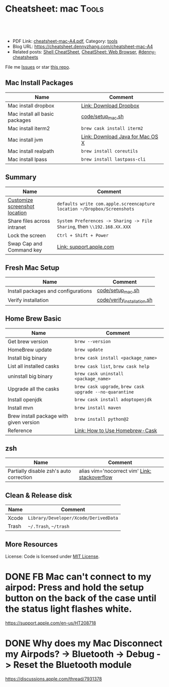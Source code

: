 * Cheatsheet: mac                                                      :Tools:
:PROPERTIES:
:type:     linux, tool
:export_file_name: cheatsheet-mac-A4.pdf
:END:

#+BEGIN_HTML
<a href="https://github.com/dennyzhang/cheatsheet.dennyzhang.com/tree/master/cheatsheet-mac-A4"><img align="right" width="200" height="183" src="https://www.dennyzhang.com/wp-content/uploads/denny/watermark/github.png" /></a>
<div id="the whole thing" style="overflow: hidden;">
<div style="float: left; padding: 5px"> <a href="https://www.linkedin.com/in/dennyzhang001"><img src="https://www.dennyzhang.com/wp-content/uploads/sns/linkedin.png" alt="linkedin" /></a></div>
<div style="float: left; padding: 5px"><a href="https://github.com/dennyzhang"><img src="https://www.dennyzhang.com/wp-content/uploads/sns/github.png" alt="github" /></a></div>
<div style="float: left; padding: 5px"><a href="https://www.dennyzhang.com/slack" target="_blank" rel="nofollow"><img src="https://www.dennyzhang.com/wp-content/uploads/sns/slack.png" alt="slack"/></a></div>
</div>

<br/><br/>
<a href="http://makeapullrequest.com" target="_blank" rel="nofollow"><img src="https://img.shields.io/badge/PRs-welcome-brightgreen.svg" alt="PRs Welcome"/></a>
#+END_HTML

- PDF Link: [[https://github.com/dennyzhang/cheatsheet.dennyzhang.com/blob/master/cheatsheet-mac-A4/cheatsheet-mac-A4.pdf][cheatsheet-mac-A4.pdf]], Category: [[https://cheatsheet.dennyzhang.com/category/tools/][tools]]
- Blog URL: https://cheatsheet.dennyzhang.com/cheatsheet-mac-A4
- Related posts: [[https://cheatsheet.dennyzhang.com/cheatsheet-shell-A4][Shell CheatSheet]], [[https://cheatsheet.dennyzhang.com/cheatsheet-browser-A4][CheatSheet: Web Browser]], [[https://github.com/topics/denny-cheatsheets][#denny-cheatsheets]]

File me [[https://github.com/dennyzhang/cheatsheet.dennyzhang.com/issues][Issues]] or star [[https://github.com/dennyzhang/cheatsheet.dennyzhang.com][this repo]].
** Mac Install Packages
| Name                           | Comment                          |
|--------------------------------+----------------------------------|
| Mac install dropbox            | [[https://www.dropbox.com/install][Link: Download Dropbox]]           |
| Mac install all basic packages | [[https://github.com/dennyzhang/cheatsheet.dennyzhang.com/blob/master/cheatsheet-mac-A4/code/setup_mac.sh][code/setup_mac.sh]]                |
| Mac install iterm2             | =brew cask install iterm2=       |
|--------------------------------+----------------------------------|
| Mac install jvm                | [[https://www.java.com/en/download/mac_download.jsp][Link: Download Java for Mac OS X]] |
| Mac install realpath           | =brew install coreutils=         |
| Mac install lpass              | =brew install lastpass-cli=      |
** Summary
| Name                          | Comment                                                                  |
|-------------------------------+--------------------------------------------------------------------------|
| [[https://www.laptopmag.com/articles/change-macs-default-screenshot-directory][Customize screenshot location]] | =defaults write com.apple.screencapture location ~/Dropbox/Screenshots=  |
| Share files across intranet   | =System Preferences -> Sharing -> File Sharing=, then =\\192.168.XX.XXX= |
| Lock the screen               | =Ctrl + Shift + Power=                                                   |
| Swap Cap and Command key      | [[https://support.apple.com/kb/PH25240?locale=en_US][Link: support.apple.com]]                                                  |
** Fresh Mac Setup 
| Name                                | Comment                     |
|-------------------------------------+-----------------------------|
| Install packages and configurations | [[https://github.com/dennyzhang/cheatsheet.dennyzhang.com/blob/master/cheatsheet-mac-A4/code/setup_mac.sh][code/setup_mac.sh]]           |
| Verify installation                 | [[https://github.com/dennyzhang/cheatsheet.dennyzhang.com/blob/master/cheatsheet-mac-A4/code/verify_installation.sh][code/verify_installation.sh]] |
** Home Brew Basic
| Name                                    | Comment                                                  |
|-----------------------------------------+----------------------------------------------------------|
| Get brew version                        | =brew --version=                                         |
| HomeBrew update                         | =brew update=                                            |
| Install big binary                      | =brew cask install <package_name>=                       |
| List all installed casks                | =brew cask list=, =brew cask help=                       |
| uninstall big binary                    | =brew cask uninstall <package_name>=                     |
| Upgrade all the casks                   | =brew cask upgrade=, =brew cask upgrade --no-quarantine= |
| Install openjdk                         | =brew cask install adoptopenjdk=                         |
| Install mvn                             | =brew install maven=                                     |
| Brew install package with given version | =brew install python@2=                                  |
| Reference                               | [[https://github.com/Homebrew/homebrew-cask/blob/master/USAGE.md][Link: How to Use Homebrew-Cask]]                           |
** zsh
| Name                                    | Comment                                       |
|-----------------------------------------+-----------------------------------------------|
| Partially disable zsh's auto correction | alias vim='nocorrect vim' [[https://superuser.com/questions/439209/how-to-partially-disable-the-zshs-autocorrect][Link: stackoverflow]] |
** Clean & Release disk
| Name  | Comment                               |
|-------+---------------------------------------|
| Xcode | =Library/Developer/Xcode/DerivedData= |
| Trash | =~/.Trash=, =~/trash=                 |
** More Resources
License: Code is licensed under [[https://www.dennyzhang.com/wp-content/mit_license.txt][MIT License]].
#+BEGIN_HTML
<a href="https://cheatsheet.dennyzhang.com"><img align="right" width="201" height="268" src="https://raw.githubusercontent.com/USDevOps/mywechat-slack-group/master/images/denny_201706.png"></a>
<a href="https://cheatsheet.dennyzhang.com"><img align="right" src="https://raw.githubusercontent.com/dennyzhang/cheatsheet.dennyzhang.com/master/images/cheatsheet_dns.png"></a>

<a href="https://www.linkedin.com/in/dennyzhang001"><img align="bottom" src="https://www.dennyzhang.com/wp-content/uploads/sns/linkedin.png" alt="linkedin" /></a>
<a href="https://github.com/dennyzhang"><img align="bottom"src="https://www.dennyzhang.com/wp-content/uploads/sns/github.png" alt="github" /></a>
<a href="https://www.dennyzhang.com/slack" target="_blank" rel="nofollow"><img align="bottom" src="https://www.dennyzhang.com/wp-content/uploads/sns/slack.png" alt="slack"/></a>
#+END_HTML
* org-mode configuration                                           :noexport:
#+STARTUP: overview customtime noalign logdone showall
#+DESCRIPTION:
#+KEYWORDS:
#+LATEX_HEADER: \usepackage[margin=0.6in]{geometry}
#+LaTeX_CLASS_OPTIONS: [8pt]
#+LATEX_HEADER: \usepackage[english]{babel}
#+LATEX_HEADER: \usepackage{lastpage}
#+LATEX_HEADER: \usepackage{fancyhdr}
#+LATEX_HEADER: \pagestyle{fancy}
#+LATEX_HEADER: \fancyhf{}
#+LATEX_HEADER: \rhead{Updated: \today}
#+LATEX_HEADER: \rfoot{\thepage\ of \pageref{LastPage}}
#+LATEX_HEADER: \lfoot{\href{https://github.com/dennyzhang/cheatsheet.dennyzhang.com/tree/master/cheatsheet-mac-A4}{GitHub: https://github.com/dennyzhang/cheatsheet.dennyzhang.com/tree/master/cheatsheet-mac-A4}}
#+LATEX_HEADER: \lhead{\href{https://cheatsheet.dennyzhang.com/cheatsheet-mac-A4}{Blog URL: https://cheatsheet.dennyzhang.com/cheatsheet-mac-A4}}
#+AUTHOR: Denny Zhang
#+EMAIL:  denny@dennyzhang.com
#+TAGS: noexport(n)
#+PRIORITIES: A D C
#+OPTIONS:   H:3 num:t toc:nil \n:nil @:t ::t |:t ^:t -:t f:t *:t <:t
#+OPTIONS:   TeX:t LaTeX:nil skip:nil d:nil todo:t pri:nil tags:not-in-toc
#+EXPORT_EXCLUDE_TAGS: exclude noexport
#+SEQ_TODO: TODO HALF ASSIGN | DONE BYPASS DELEGATE CANCELED DEFERRED
#+LINK_UP:
#+LINK_HOME:
* #  --8<-------------------------- separator ------------------------>8-- :noexport:
* iterm2                                                           :noexport:
** iterm2 powerline compatible font mac OS
https://github.com/powerline/fonts
** DONE iterm default frame size: Preference -> Profile -> Settings for New Windows
   CLOSED: [2018-07-18 Wed 14:42]
https://apple.stackexchange.com/questions/98342/changing-the-default-size-of-iterm2-when-it-opens

https://apple.stackexchange.com/a/98406

https://apple.stackexchange.com/questions/98342/changing-the-default-size-of-iterm2-when-it-opens
** DONE Use iterm instead of terminal. And customize your iterm colors
   CLOSED: [2018-06-14 Thu 10:03]
* ozsh                                                             :noexport:
** powerline: https://github.com/jeremyFreeAgent/oh-my-zsh-powerline-theme
** useful link
https://gist.github.com/kevin-smets/8568070
* [#A] Apple mac OSX                                :noexport:Linux:Personal:
:PROPERTIES:
:type:   Tool
:END:

- 快捷键
| Name                           | Comment                                |
|--------------------------------+----------------------------------------|
| terminal 分屏                  | command + d                            |
| 恢复terminal分屏的效果         | command + shift+ d                     |
| 锁屏幕                         | control + shift + power/eject          |
| mac通过快捷键最大化            | control + command + f                  |
| 类似"右键"的效果               | 触摸板是同时两个手指按下               |
| 快捷键回到桌面                 | 在非全屏下,按F11                      |
|--------------------------------+----------------------------------------|
| 打开文件管理器                 | command + o                            |
| 打开文件                       | command + o                            |
| 快捷键打开一个finder界面       | option + command + space               |
| 在finder界面中输入路径名       | command + shift + g                    |
| 对于当前程序打开一个新的实例   | command + n                            |
| Turn off/on Dock Hiding        | command + option + d                   |
| 强制退出应用程序               | command+option+esc                     |
| 在相同应用程序的不同窗口间切换 | Command + ~                            |
|--------------------------------+----------------------------------------|
| 查看多张图片                   | Command + a全选, Command +o 打开       |
| mac finder跳到上一层目录       | 点击右下方的路径                       |
| mac连接windows共享文件夹       | smb://DOMAIN;User@ServerName/ShareName |

- 软件推荐
| Name                | Comment                 |
|---------------------+-------------------------|
| 画图工具OmniGraffle | 画图神器                |
| QuickTime player    | 屏幕录制,视频录制, etc |
| CleanMyMac          | 系统清理工具            |

- application/command
| Name                      | Comment                              |
|---------------------------+--------------------------------------|
| Safari Reopen Closed Tabs | Command + z                          |
| 强制清空磁盘和内存的缓存  | purge                                |
| 禁用或启用Time machine    | sudo tmutil disablelocal/enablelocal |
| 数据库的GUI连接工具       | navicat preimum                      |
| e-books tool              | calibre                              |

- 包管理
| Name                      | Comment                  |
|---------------------------+--------------------------|
| brew安装指定版本的package | brew install msmtp1.4.10 |

- equvilent linux tools on mac
| Mac          | Linux        |
|--------------+--------------|
| strace df -h | dtruss df -h |

- Command line
| Name            | Summary                            |
|-----------------+------------------------------------|
| restart network | sudo ifconfig en0 down/up          |
| get cput info   | sysctl -n machdep.cpu.brand_string |
** [#A] System installation
export HOME=/Users/mac; getmail -v -n -r /Users/mac/baidu/百度云同步盘/private_data/emacs_stuff/backup_small/fetch_mail/getmailrc.totvslab

echo "denny, are you there?" | msmtp -d -a  totvs denny@dennyzhang.com
echo "denny, are you there?" | msmtp -d -a  126 denny@dennyzhang.com
*** [#A] source install msmtp, instead of brew install
**** OS installation: msmtp install with NTLM enabled
https://sourceforge.net/projects/msmtp/files/msmtp/1.6.5/
https://qa.debian.org/watch/sf.php/msmtp/msmtp-1.6.5.tar.xz

./configure --with-libgsasl
#+BEGIN_EXAMPLE
Denny-mac:msmtp-1.6.5 mac$ ./configure --with-libgsasl
checking build system type... x86_64-apple-darwin13.4.0
checking host system type... x86_64-apple-darwin13.4.0
checking target system type... x86_64-apple-darwin13.4.0
checking for gcc... gcc
checking whether the C compiler works... yes
checking for C compiler default output file name... a.out
checking for suffix of executables...
checking whether we are cross compiling... no
checking for suffix of object files... o
checking whether we are using the GNU C compiler... yes
checking whether gcc accepts -g... yes
checking for gcc option to accept ISO C89... none needed
checking whether gcc understands -c and -o together... yes
checking how to run the C preprocessor... gcc -E
checking for grep that handles long lines and -e... /usr/bin/grep
checking for egrep... /usr/bin/grep -E
checking for ANSI C header files... yes
checking for sys/types.h... yes
checking for sys/stat.h... yes
checking for stdlib.h... yes
checking for string.h... yes
checking for memory.h... yes
checking for strings.h... yes
checking for inttypes.h... yes
checking for stdint.h... yes
checking for unistd.h... yes
checking minix/config.h usability... no
checking minix/config.h presence... no
checking for minix/config.h... no
checking whether it is safe to define __EXTENSIONS__... yes
checking for special C compiler options needed for large files... no
checking for _FILE_OFFSET_BITS value needed for large files... no
checking for a BSD-compatible install... /usr/bin/install -c
checking whether build environment is sane... yes
checking for a thread-safe mkdir -p... /usr/local/bin/gmkdir -p
checking for gawk... no
checking for mawk... no
checking for nawk... no
checking for awk... awk
checking whether make sets $(MAKE)... yes
checking for style of include used by make... GNU
checking whether make supports nested variables... yes
checking dependency style of gcc... gcc3
checking whether make supports nested variables... (cached) yes
checking for gcc... (cached) gcc
checking whether we are using the GNU C compiler... (cached) yes
checking whether gcc accepts -g... (cached) yes
checking for gcc option to accept ISO C89... (cached) none needed
checking whether gcc understands -c and -o together... (cached) yes
checking for a sed that does not truncate output... /usr/bin/sed
checking whether NLS is requested... yes
checking for msgfmt... /opt/local/bin//msgfmt
checking for gmsgfmt... /opt/local/bin//msgfmt
checking for xgettext... /opt/local/bin//xgettext
checking for msgmerge... /opt/local/bin//msgmerge
checking for ld used by gcc... /Library/Developer/CommandLineTools/usr/bin/ld
checking if the linker (/Library/Developer/CommandLineTools/usr/bin/ld) is GNU ld... no
checking for shared library run path origin... done
checking for CFPreferencesCopyAppValue... yes
checking for CFLocaleCopyCurrent... yes
checking for GNU gettext in libc... no
checking for iconv... no, consider installing GNU libiconv
checking for GNU gettext in libintl... no
checking whether to use NLS... no
checking sysexits.h usability... yes
checking sysexits.h presence... yes
checking for sysexits.h... yes
checking netdb.h usability... yes
checking netdb.h presence... yes
checking for netdb.h... yes
checking arpa/inet.h usability... yes
checking arpa/inet.h presence... yes
checking for arpa/inet.h... yes
checking sys/socket.h usability... yes
checking sys/socket.h presence... yes
checking for sys/socket.h... yes
checking sys/wait.h usability... yes
checking sys/wait.h presence... yes
checking for sys/wait.h... yes
checking for fmemopen... no
checking for fseeko... yes
checking for fseeko64... no
checking for getpass... yes
checking for getservbyname... yes
checking for link... yes
checking for mkstemp... yes
checking for strndup... yes
checking for syslog... yes
checking for vasprintf... yes
checking for library containing nanosleep... none required
checking for library containing socket... none required
checking size of long long... 8
checking for pkg-config... /usr/local/bin/pkg-config
checking pkg-config is at least version 0.9.0... yes
checking for libgnutls... no
configure: WARNING: library libgnutls not found:
configure: WARNING: No package 'gnutls' found
configure: WARNING: libgnutls is provided by GnuTLS; Debian package: libgnutls-dev
checking for libssl... yes
checking for libgsasl... no
configure: WARNING: library libgsasl not found:
configure: WARNING: No package 'libgsasl' found
configure: WARNING: libgsasl is provided by GNU SASL; Debian package: libgsasl7-dev
checking whether AI_IDN is declared... no
checking whether libidn is needed for IDN support... yes
checking for libidn... no
configure: WARNING: library libidn not found:
configure: WARNING: No package 'libidn' found
configure: WARNING: libidn is provided by GNU Libidn; Debian package: libidn11-dev
checking for libsecret... no
configure: WARNING: library libsecret not found:
configure: WARNING: No package 'libsecret-1' found
configure: WARNING: libsecret is provided by Gnome; Debian package: libsecret-1-dev
checking for SecKeychainGetVersion... yes
checking that generated files are newer than configure... done
configure: creating ./config.status
config.status: creating Makefile
config.status: creating src/Makefile
config.status: creating po/Makefile.in
config.status: creating doc/Makefile
config.status: creating scripts/Makefile
config.status: creating config.h
config.status: config.h is unchanged
config.status: executing depfiles commands
config.status: executing po-directories commands
config.status: creating po/POTFILES
config.status: creating po/Makefile

Install prefix ......... : /usr/local
TLS/SSL support ........ : yes (Library: OpenSSL)
GNU SASL support ....... : no
IDN support ............ : no
NLS support ............ : no
Libsecret support (GNOME): no
MacOS X Keychain support : yes

Denny-mac:org_data mac$ msmtp --version
msmtp version 1.6.5
Platform: x86_64-apple-darwin13.4.0
TLS/SSL library: OpenSSL
Authentication library: built-in
Supported authentication methods:
plain external cram-md5 login
IDN support: disabled
NLS: disabled
Keyring support: MacOS
System configuration file name: /usr/local/etc/msmtprc
User configuration file name: /Users/mac/.msmtprc

Copyright (C) 2016 Martin Lambers and others.
This is free software.  You may redistribute copies of it under the terms of
the GNU General Public License <http://www.gnu.org/licenses/gpl.html>.
There is NO WARRANTY, to the extent permitted by law.
#+END_EXAMPLE
** #  --8<-------------------------- separator ------------------------>8--
** mac福利社的软件下载: http://soft.macx.cn                        :noexport:
** DONE [#A] mac sshd
  CLOSED: [2013-08-22 Thu 17:23]
http://www.2cto.com/os/201203/123274.html
sudo launchctl load -w /System/Library/LaunchDaemons/ssh.plist

launchctl unload /Library/LaunchAgents/com.apple.OpenProgram.plist
** 截图 screenshot
| Name                                  | Content                                         |
|---------------------------------------+-------------------------------------------------|
| 截屏, 截全屏, 截后生成图片放在硬盘中  | command+shift+ 3                                |
| 截屏,截区域, 截后生成图片放在硬盘中 | command+shift+ 4                                |
| 截屏,截全屏, 截后生成图片放在内存中  | control+command+shift+ 3                        |
| 截屏,截区域, 截后生成图片放在内存中  | control+command+shift+ 4                        |
| 默认后缀名从png改成JPG                | defaults write com.apple.screencapture type JPG |
** # --8<-------------------------- separator ------------------------>8--
** package managemnt: home brew
| Name                 | Summary         |
|----------------------+-----------------|
| 按名字进行子串搜索包 | brew search ema |
| 查看包的状态         | brew info git   |
| 找出过期的包         | brew outdated   |
| 查看下载的内容       | brew --cache    |

- Install homebrew
ruby -e "$(curl -fsSL https://raw.githubusercontent.com/Homebrew/install/master/install)"
*** brew help                                                      :noexport:
#+begin_example
bash-3.2$ brew --help
Example usage:
  brew [info | home | options ] [FORMULA...]
  brew install FORMULA...
  brew uninstall FORMULA...
  brew search [foo]
  brew list [FORMULA...]
  brew update
  brew upgrade [FORMULA...]

Troubleshooting:
  brew doctor
  brew install -vd FORMULA
  brew [--env | --config]

Brewing:
  brew create [URL [--no-fetch]]
  brew edit [FORMULA...]
  open https://github.com/mxcl/homebrew/wiki/Formula-Cookbook

Further help:
  man brew
  brew home
#+end_example
** [#A] [question] 查看某个可执行文件(例如:/usr/bin/svn)是由哪个包来提供, 类似dpkg -S /usr/lib/libgtk-1.2.so.0.9.1
** [#B] [emacs on mac] emacs for mac terminal中进行命令输入历史的联想
** [#A] [emacs on mac] msmtp: support for authentication method NTLM is not compiled in :IMPORTANT:
http://downloads.sourceforge.net/project/msmtp/msmtp/1.4.10/msmtp-1.4.10.tar.bz2

http://downloads.sourceforge.net/project/msmtp/msmtp/1.6.1/msmtp-1.6.1.tar.bz2

http://jaist.dl.sourceforge.net/project/msmtp/msmtp/1.4.10/msmtp-1.4.10.tar.bz2

./configure --with-libgsasl

gettext-dev
*** DONE error: libintl.h: No such file or directory: 下载gettext的源码重新编译
   CLOSED: [2013-03-19 Tue 00:07]
http://www.gnu.org/software/gettext/
*** TODO conftest.c:9:28: error: ac_nonexistent.h: No such file or directory
*** TODO conftest.c:52:26: error: minix/config.h: No such file or directory
*** misc                                                           :noexport:
/Users/mac/msmtp/msmtp-1.4.30/src/msmtp

先安装: brew install libgsasl openssl libidn gnutls , 再安装brew install msmtp

brew install libgnome_keyring

brew install libgnutls-dev

http://lists.gnu.org/archive/html/help-gsasl/2011-06/msg00008.html
http://mac.softpedia.com/get/Internet-Utilities/msmtp.shtml

http://www.edugeek.net/forums/mac/35659-smoothwall-macs-ntlm-authentication.html

http://ufoai.org/forum/index.php?topic=2950.15

#+begin_example
bash-3.2$ brew install msmtp
==> Downloading http://downloads.sourceforge.net/project/msmtp/msmtp/1.4.30/msmtp-1.4.30.tar.bz2
Already downloaded: /Library/Caches/Homebrew/msmtp-1.4.30.tar.bz2
==> ./configure --prefix=/usr/local/Cellar/msmtp/1.4.30
==> make install
🍺  /usr/local/Cellar/msmtp/1.4.30: 8 files, 256K, built in 9 seconds
#+end_example

#+begin_example
localhost:~ mac$ msmtp --version
msmtp version 1.4.30
Platform: x86_64-apple-darwin12.2.1

TLS/SSL library: OpenSSL
Authentication library: built-in
Supported authentication methods:
plain cram-md5 external login
IDN support: disabled
NLS: disabled
Keyring support: MacOS
System configuration file name: /usr/local/Cellar/msmtp/1.4.30/etc/msmtprc
User configuration file name: /Users/mac/.msmtprc

Copyright (C) 2012 Martin Lambers and others.
This is free software.  You may redistribute copies of it under the terms of
the GNU General Public License <http://www.gnu.org/licenses/gpl.html>.
There is NO WARRANTY, to the extent permitted by law.
#+end_example
*** config.log                                                     :noexport:
#+begin_example


This file contains any messages produced by compilers while
running configure, to aid debugging if configure makes a mistake.

It was created by msmtp configure 1.4.30, which was
generated by GNU Autoconf 2.69.  Invocation command line was

  $ ./configure --with-libgsasl

## --------- ##
## Platform. ##
## --------- ##

hostname = localhost
uname -m = x86_64
uname -r = 12.2.1
uname -s = Darwin
uname -v = Darwin Kernel Version 12.2.1: Thu Oct 18 12:13:47 PDT 2012; root:xnu-2050.20.9~1/RELEASE_X86_64

/usr/bin/uname -p = i386
/bin/uname -X     = unknown

/bin/arch              = unknown
/usr/bin/arch -k       = unknown
/usr/convex/getsysinfo = unknown
/usr/bin/hostinfo      = Mach kernel version:
	 Darwin Kernel Version 12.2.1: Thu Oct 18 12:13:47 PDT 2012; root:xnu-2050.20.9~1/RELEASE_X86_64
Kernel configured for up to 4 processors.
2 processors are physically available.
4 processors are logically available.
Processor type: i486 (Intel 80486)
Processors active: 0 1 2 3
Primary memory available: 4.00 gigabytes
Default processor set: 100 tasks, 473 threads, 4 processors
Load average: 0.60, Mach factor: 3.39
/bin/machine           = unknown
/usr/bin/oslevel       = unknown
/bin/universe          = unknown

PATH: /usr/bin
PATH: /bin
PATH: /usr/sbin
PATH: /sbin
PATH: /usr/local/bin/


## ----------- ##
## Core tests. ##
## ----------- ##

configure:2299: checking build system type
configure:2313: result: x86_64-apple-darwin12.2.1
configure:2333: checking host system type
configure:2346: result: x86_64-apple-darwin12.2.1
configure:2366: checking target system type
configure:2379: result: x86_64-apple-darwin12.2.1
configure:2453: checking for gcc
configure:2469: found /usr/bin/gcc
configure:2480: result: gcc
configure:2709: checking for C compiler version
configure:2718: gcc --version >&5
i686-apple-darwin11-llvm-gcc-4.2 (GCC) 4.2.1 (Based on Apple Inc. build 5658) (LLVM build 2336.11.00)
Copyright (C) 2007 Free Software Foundation, Inc.
This is free software; see the source for copying conditions.  There is NO
warranty; not even for MERCHANTABILITY or FITNESS FOR A PARTICULAR PURPOSE.

configure:2729: $? = 0
configure:2718: gcc -v >&5
Using built-in specs.
Target: i686-apple-darwin11
Configured with: /private/var/tmp/llvmgcc42/llvmgcc42-2336.11~148/src/configure --disable-checking --enable-werror --prefix=/Applications/Xcode.app/Contents/Developer/usr/llvm-gcc-4.2 --mandir=/share/man --enable-languages=c,objc,c++,obj-c++ --program-prefix=llvm- --program-transform-name=/^[cg][^.-]*$/s/$/-4.2/ --with-slibdir=/usr/lib --build=i686-apple-darwin11 --enable-llvm=/private/var/tmp/llvmgcc42/llvmgcc42-2336.11~148/dst-llvmCore/Developer/usr/local --program-prefix=i686-apple-darwin11- --host=x86_64-apple-darwin11 --target=i686-apple-darwin11 --with-gxx-include-dir=/usr/include/c++/4.2.1
Thread model: posix
gcc version 4.2.1 (Based on Apple Inc. build 5658) (LLVM build 2336.11.00)
configure:2729: $? = 0
configure:2718: gcc -V >&5
llvm-gcc-4.2: argument to `-V' is missing
configure:2729: $? = 1
configure:2718: gcc -qversion >&5
i686-apple-darwin11-llvm-gcc-4.2: no input files
configure:2729: $? = 1
configure:2749: checking whether the C compiler works
configure:2771: gcc    conftest.c  >&5
configure:2775: $? = 0
configure:2823: result: yes
configure:2826: checking for C compiler default output file name
configure:2828: result: a.out
configure:2834: checking for suffix of executables
configure:2841: gcc -o conftest    conftest.c  >&5
configure:2845: $? = 0
configure:2867: result:
configure:2889: checking whether we are cross compiling
configure:2897: gcc -o conftest    conftest.c  >&5
configure:2901: $? = 0
configure:2908: ./conftest
configure:2912: $? = 0
configure:2927: result: no
configure:2932: checking for suffix of object files
configure:2954: gcc -c   conftest.c >&5
configure:2958: $? = 0
configure:2979: result: o
configure:2983: checking whether we are using the GNU C compiler
configure:3002: gcc -c   conftest.c >&5
configure:3002: $? = 0
configure:3011: result: yes
configure:3020: checking whether gcc accepts -g
configure:3040: gcc -c -g  conftest.c >&5
configure:3040: $? = 0
configure:3081: result: yes
configure:3098: checking for gcc option to accept ISO C89
configure:3161: gcc  -c -g -O2  conftest.c >&5
configure:3161: $? = 0
configure:3174: result: none needed
configure:3200: checking how to run the C preprocessor
configure:3231: gcc -E  conftest.c
configure:3231: $? = 0
configure:3245: gcc -E  conftest.c
conftest.c:9:28: error: ac_nonexistent.h: No such file or directory
configure:3245: $? = 1
configure: failed program was:
| /* confdefs.h */
| #define PACKAGE_NAME "msmtp"
| #define PACKAGE_TARNAME "msmtp"
| #define PACKAGE_VERSION "1.4.30"
| #define PACKAGE_STRING "msmtp 1.4.30"
| #define PACKAGE_BUGREPORT "marlam@marlam.de"
| #define PACKAGE_URL "http://msmtp.sourceforge.net/"
| /* end confdefs.h.  */
| #include <ac_nonexistent.h>
configure:3270: result: gcc -E
configure:3290: gcc -E  conftest.c
configure:3290: $? = 0
configure:3304: gcc -E  conftest.c
conftest.c:9:28: error: ac_nonexistent.h: No such file or directory
configure:3304: $? = 1
configure: failed program was:
| /* confdefs.h */
| #define PACKAGE_NAME "msmtp"
| #define PACKAGE_TARNAME "msmtp"
| #define PACKAGE_VERSION "1.4.30"
| #define PACKAGE_STRING "msmtp 1.4.30"
| #define PACKAGE_BUGREPORT "marlam@marlam.de"
| #define PACKAGE_URL "http://msmtp.sourceforge.net/"
| /* end confdefs.h.  */
| #include <ac_nonexistent.h>
configure:3333: checking for grep that handles long lines and -e
configure:3391: result: /usr/bin/grep
configure:3396: checking for egrep
configure:3458: result: /usr/bin/grep -E
configure:3463: checking for ANSI C header files
configure:3483: gcc -c -g -O2  conftest.c >&5
configure:3483: $? = 0
configure:3556: gcc -o conftest -g -O2   conftest.c  >&5
configure:3556: $? = 0
configure:3556: ./conftest
configure:3556: $? = 0
configure:3567: result: yes
configure:3580: checking for sys/types.h
configure:3580: gcc -c -g -O2  conftest.c >&5
configure:3580: $? = 0
configure:3580: result: yes
configure:3580: checking for sys/stat.h
configure:3580: gcc -c -g -O2  conftest.c >&5
configure:3580: $? = 0
configure:3580: result: yes
configure:3580: checking for stdlib.h
configure:3580: gcc -c -g -O2  conftest.c >&5
configure:3580: $? = 0
configure:3580: result: yes
configure:3580: checking for string.h
configure:3580: gcc -c -g -O2  conftest.c >&5
configure:3580: $? = 0
configure:3580: result: yes
configure:3580: checking for memory.h
configure:3580: gcc -c -g -O2  conftest.c >&5
configure:3580: $? = 0
configure:3580: result: yes
configure:3580: checking for strings.h
configure:3580: gcc -c -g -O2  conftest.c >&5
configure:3580: $? = 0
configure:3580: result: yes
configure:3580: checking for inttypes.h
configure:3580: gcc -c -g -O2  conftest.c >&5
configure:3580: $? = 0
configure:3580: result: yes
configure:3580: checking for stdint.h
configure:3580: gcc -c -g -O2  conftest.c >&5
configure:3580: $? = 0
configure:3580: result: yes
configure:3580: checking for unistd.h
configure:3580: gcc -c -g -O2  conftest.c >&5
configure:3580: $? = 0
configure:3580: result: yes
configure:3593: checking minix/config.h usability
configure:3593: gcc -c -g -O2  conftest.c >&5
conftest.c:52:26: error: minix/config.h: No such file or directory
configure:3593: $? = 1
configure: failed program was:
| /* confdefs.h */
| #define PACKAGE_NAME "msmtp"
| #define PACKAGE_TARNAME "msmtp"
| #define PACKAGE_VERSION "1.4.30"
| #define PACKAGE_STRING "msmtp 1.4.30"
| #define PACKAGE_BUGREPORT "marlam@marlam.de"
| #define PACKAGE_URL "http://msmtp.sourceforge.net/"
| #define STDC_HEADERS 1
| #define HAVE_SYS_TYPES_H 1
| #define HAVE_SYS_STAT_H 1
| #define HAVE_STDLIB_H 1
| #define HAVE_STRING_H 1
| #define HAVE_MEMORY_H 1
| #define HAVE_STRINGS_H 1
| #define HAVE_INTTYPES_H 1
| #define HAVE_STDINT_H 1
| #define HAVE_UNISTD_H 1
| /* end confdefs.h.  */
| #include <stdio.h>
| #ifdef HAVE_SYS_TYPES_H
| # include <sys/types.h>
| #endif
| #ifdef HAVE_SYS_STAT_H
| # include <sys/stat.h>
| #endif
| #ifdef STDC_HEADERS
| # include <stdlib.h>
| # include <stddef.h>
| #else
| # ifdef HAVE_STDLIB_H
| #  include <stdlib.h>
| # endif
| #endif
| #ifdef HAVE_STRING_H
| # if !defined STDC_HEADERS && defined HAVE_MEMORY_H
| #  include <memory.h>
| # endif
| # include <string.h>
| #endif
| #ifdef HAVE_STRINGS_H
| # include <strings.h>
| #endif
| #ifdef HAVE_INTTYPES_H
| # include <inttypes.h>
| #endif
| #ifdef HAVE_STDINT_H
| # include <stdint.h>
| #endif
| #ifdef HAVE_UNISTD_H
| # include <unistd.h>
| #endif
| #include <minix/config.h>
configure:3593: result: no
configure:3593: checking minix/config.h presence
configure:3593: gcc -E  conftest.c
conftest.c:19:26: error: minix/config.h: No such file or directory
configure:3593: $? = 1
configure: failed program was:
| /* confdefs.h */
| #define PACKAGE_NAME "msmtp"
| #define PACKAGE_TARNAME "msmtp"
| #define PACKAGE_VERSION "1.4.30"
| #define PACKAGE_STRING "msmtp 1.4.30"
| #define PACKAGE_BUGREPORT "marlam@marlam.de"
| #define PACKAGE_URL "http://msmtp.sourceforge.net/"
| #define STDC_HEADERS 1
| #define HAVE_SYS_TYPES_H 1
| #define HAVE_SYS_STAT_H 1
| #define HAVE_STDLIB_H 1
| #define HAVE_STRING_H 1
| #define HAVE_MEMORY_H 1
| #define HAVE_STRINGS_H 1
| #define HAVE_INTTYPES_H 1
| #define HAVE_STDINT_H 1
| #define HAVE_UNISTD_H 1
| /* end confdefs.h.  */
| #include <minix/config.h>
configure:3593: result: no
configure:3593: checking for minix/config.h
configure:3593: result: no
configure:3614: checking whether it is safe to define __EXTENSIONS__
configure:3632: gcc -c -g -O2  conftest.c >&5
configure:3632: $? = 0
configure:3639: result: yes
configure:3660: checking for special C compiler options needed for large files
configure:3705: result: no
configure:3711: checking for _FILE_OFFSET_BITS value needed for large files
configure:3736: gcc -c -g -O2  conftest.c >&5
configure:3736: $? = 0
configure:3768: result: no
configure:3869: checking for a BSD-compatible install
configure:3937: result: /usr/bin/install -c
configure:3948: checking whether build environment is sane
configure:3998: result: yes
configure:4139: checking for a thread-safe mkdir -p
configure:4178: result: build-aux/install-sh -c -d
configure:4191: checking for gawk
configure:4221: result: no
configure:4191: checking for mawk
configure:4221: result: no
configure:4191: checking for nawk
configure:4221: result: no
configure:4191: checking for awk
configure:4207: found /usr/bin/awk
configure:4218: result: awk
configure:4229: checking whether make sets $(MAKE)
configure:4251: result: yes
configure:4281: checking for style of include used by make
configure:4309: result: GNU
configure:4343: checking whether make supports nested variables
configure:4360: result: yes
configure:4434: checking dependency style of gcc
configure:4545: result: gcc3
configure:4572: checking whether make supports nested variables
configure:4589: result: yes
configure:4648: checking for gcc
configure:4675: result: gcc
configure:4904: checking for C compiler version
configure:4913: gcc --version >&5
i686-apple-darwin11-llvm-gcc-4.2 (GCC) 4.2.1 (Based on Apple Inc. build 5658) (LLVM build 2336.11.00)
Copyright (C) 2007 Free Software Foundation, Inc.
This is free software; see the source for copying conditions.  There is NO
warranty; not even for MERCHANTABILITY or FITNESS FOR A PARTICULAR PURPOSE.

configure:4924: $? = 0
configure:4913: gcc -v >&5
Using built-in specs.
Target: i686-apple-darwin11
Configured with: /private/var/tmp/llvmgcc42/llvmgcc42-2336.11~148/src/configure --disable-checking --enable-werror --prefix=/Applications/Xcode.app/Contents/Developer/usr/llvm-gcc-4.2 --mandir=/share/man --enable-languages=c,objc,c++,obj-c++ --program-prefix=llvm- --program-transform-name=/^[cg][^.-]*$/s/$/-4.2/ --with-slibdir=/usr/lib --build=i686-apple-darwin11 --enable-llvm=/private/var/tmp/llvmgcc42/llvmgcc42-2336.11~148/dst-llvmCore/Developer/usr/local --program-prefix=i686-apple-darwin11- --host=x86_64-apple-darwin11 --target=i686-apple-darwin11 --with-gxx-include-dir=/usr/include/c++/4.2.1
Thread model: posix
gcc version 4.2.1 (Based on Apple Inc. build 5658) (LLVM build 2336.11.00)
configure:4924: $? = 0
configure:4913: gcc -V >&5
llvm-gcc-4.2: argument to `-V' is missing
configure:4924: $? = 1
configure:4913: gcc -qversion >&5
i686-apple-darwin11-llvm-gcc-4.2: no input files
configure:4924: $? = 1
configure:4928: checking whether we are using the GNU C compiler
configure:4956: result: yes
configure:4965: checking whether gcc accepts -g
configure:5026: result: yes
configure:5043: checking for gcc option to accept ISO C89
configure:5119: result: none needed
configure:5155: checking whether NLS is requested
configure:5164: result: yes
configure:5205: checking for msgfmt
configure: trying /usr/local/bin//msgfmt...
0 translated messages.
configure:5237: result: /usr/local/bin//msgfmt
configure:5246: checking for gmsgfmt
configure:5277: result: /usr/local/bin//msgfmt
configure:5328: checking for xgettext
configure: trying /usr/local/bin//xgettext...
/usr/local/bin//xgettext: warning: file '/dev/null' extension '' is unknown; will try C
configure:5360: result: /usr/local/bin//xgettext
configure:5406: checking for msgmerge
configure: trying /usr/local/bin//msgmerge...
configure:5437: result: /usr/local/bin//msgmerge
configure:5494: checking for ld used by GCC
configure:5558: result: /usr/llvm-gcc-4.2/libexec/gcc/i686-apple-darwin11/4.2.1/ld
configure:5565: checking if the linker (/usr/llvm-gcc-4.2/libexec/gcc/i686-apple-darwin11/4.2.1/ld) is GNU ld
configure:5578: result: no
configure:5585: checking for shared library run path origin
configure:5598: result: done
configure:6170: checking for CFPreferencesCopyAppValue
configure:6188: gcc -o conftest -g -O2   conftest.c  -Wl,-framework -Wl,CoreFoundation >&5
configure:6188: $? = 0
configure:6197: result: yes
configure:6204: checking for CFLocaleCopyCurrent
configure:6222: gcc -o conftest -g -O2   conftest.c  -Wl,-framework -Wl,CoreFoundation >&5
configure:6222: $? = 0
configure:6231: result: yes
configure:6280: checking for GNU gettext in libc
configure:6300: gcc -o conftest -g -O2   conftest.c  >&5
Undefined symbols for architecture x86_64:
  "__nl_domain_bindings", referenced from:
      _main in cc6vaxdn.o
  "__nl_msg_cat_cntr", referenced from:
      _main in cc6vaxdn.o
  "_libintl_bindtextdomain", referenced from:
      _main in cc6vaxdn.o
  "_libintl_gettext", referenced from:
      _main in cc6vaxdn.o
ld: symbol(s) not found for architecture x86_64
collect2: ld returned 1 exit status
configure:6300: $? = 1
configure: failed program was:
| /* confdefs.h */
| #define PACKAGE_NAME "msmtp"
| #define PACKAGE_TARNAME "msmtp"
| #define PACKAGE_VERSION "1.4.30"
| #define PACKAGE_STRING "msmtp 1.4.30"
| #define PACKAGE_BUGREPORT "marlam@marlam.de"
| #define PACKAGE_URL "http://msmtp.sourceforge.net/"
| #define STDC_HEADERS 1
| #define HAVE_SYS_TYPES_H 1
| #define HAVE_SYS_STAT_H 1
| #define HAVE_STDLIB_H 1
| #define HAVE_STRING_H 1
| #define HAVE_MEMORY_H 1
| #define HAVE_STRINGS_H 1
| #define HAVE_INTTYPES_H 1
| #define HAVE_STDINT_H 1
| #define HAVE_UNISTD_H 1
| #define __EXTENSIONS__ 1
| #define _ALL_SOURCE 1
| #define _GNU_SOURCE 1
| #define _POSIX_PTHREAD_SEMANTICS 1
| #define _TANDEM_SOURCE 1
| #define PACKAGE "msmtp"
| #define VERSION "1.4.30"
| #define PLATFORM "x86_64-apple-darwin12.2.1"
| #define HAVE_CFPREFERENCESCOPYAPPVALUE 1
| #define HAVE_CFLOCALECOPYCURRENT 1
| /* end confdefs.h.  */
| #include <libintl.h>
|
| extern int _nl_msg_cat_cntr;
| extern int *_nl_domain_bindings;
| int
| main ()
| {
| bindtextdomain ("", "");
| return * gettext ("") + _nl_msg_cat_cntr + *_nl_domain_bindings
|   ;
|   return 0;
| }
configure:6309: result: no
configure:6343: checking for iconv
configure:6365: gcc -o conftest -g -O2   conftest.c  >&5
Undefined symbols for architecture x86_64:
  "_iconv", referenced from:
      _main in cc9luaZ1.o
  "_iconv_close", referenced from:
      _main in cc9luaZ1.o
  "_iconv_open", referenced from:
      _main in cc9luaZ1.o
ld: symbol(s) not found for architecture x86_64
collect2: ld returned 1 exit status
configure:6365: $? = 1
configure: failed program was:
| /* confdefs.h */
| #define PACKAGE_NAME "msmtp"
| #define PACKAGE_TARNAME "msmtp"
| #define PACKAGE_VERSION "1.4.30"
| #define PACKAGE_STRING "msmtp 1.4.30"
| #define PACKAGE_BUGREPORT "marlam@marlam.de"
| #define PACKAGE_URL "http://msmtp.sourceforge.net/"
| #define STDC_HEADERS 1
| #define HAVE_SYS_TYPES_H 1
| #define HAVE_SYS_STAT_H 1
| #define HAVE_STDLIB_H 1
| #define HAVE_STRING_H 1
| #define HAVE_MEMORY_H 1
| #define HAVE_STRINGS_H 1
| #define HAVE_INTTYPES_H 1
| #define HAVE_STDINT_H 1
| #define HAVE_UNISTD_H 1
| #define __EXTENSIONS__ 1
| #define _ALL_SOURCE 1
| #define _GNU_SOURCE 1
| #define _POSIX_PTHREAD_SEMANTICS 1
| #define _TANDEM_SOURCE 1
| #define PACKAGE "msmtp"
| #define VERSION "1.4.30"
| #define PLATFORM "x86_64-apple-darwin12.2.1"
| #define HAVE_CFPREFERENCESCOPYAPPVALUE 1
| #define HAVE_CFLOCALECOPYCURRENT 1
| /* end confdefs.h.  */
| #include <stdlib.h>
| #include <iconv.h>
| int
| main ()
| {
| iconv_t cd = iconv_open("","");
|        iconv(cd,NULL,NULL,NULL,NULL);
|        iconv_close(cd);
|   ;
|   return 0;
| }
configure:6387: gcc -o conftest -g -O2   conftest.c  -liconv >&5
configure:6387: $? = 0
configure:6397: result: yes
configure:6400: checking for working iconv
configure:6495: gcc -o conftest -g -O2   conftest.c  -liconv >&5
configure:6495: $? = 0
configure:6495: ./conftest
configure:6495: $? = 0
configure:6507: result: yes
configure:6522: checking how to link with libiconv
configure:6524: result: -liconv
configure:6996: checking for GNU gettext in libintl
configure:7024: gcc -o conftest -g -O2  -I/usr/local/include  conftest.c  -L/usr/local/lib -lintl -liconv -lc >&5
configure:7024: $? = 0
configure:7065: result: yes
configure:7100: checking whether to use NLS
configure:7102: result: yes
configure:7105: checking where the gettext function comes from
configure:7116: result: external libintl
configure:7124: checking how to link with libintl
configure:7126: result: -L/usr/local/lib -lintl -liconv -lc -Wl,-framework -Wl,CoreFoundation
configure:7177: checking sysexits.h usability
configure:7177: gcc -c -g -O2 -I/usr/local/include conftest.c >&5
configure:7177: $? = 0
configure:7177: result: yes
configure:7177: checking sysexits.h presence
configure:7177: gcc -E -I/usr/local/include conftest.c
configure:7177: $? = 0
configure:7177: result: yes
configure:7177: checking for sysexits.h
configure:7177: result: yes
configure:7177: checking netdb.h usability
configure:7177: gcc -c -g -O2 -I/usr/local/include conftest.c >&5
configure:7177: $? = 0
configure:7177: result: yes
configure:7177: checking netdb.h presence
configure:7177: gcc -E -I/usr/local/include conftest.c
configure:7177: $? = 0
configure:7177: result: yes
configure:7177: checking for netdb.h
configure:7177: result: yes
configure:7177: checking arpa/inet.h usability
configure:7177: gcc -c -g -O2 -I/usr/local/include conftest.c >&5
configure:7177: $? = 0
configure:7177: result: yes
configure:7177: checking arpa/inet.h presence
configure:7177: gcc -E -I/usr/local/include conftest.c
configure:7177: $? = 0
configure:7177: result: yes
configure:7177: checking for arpa/inet.h
configure:7177: result: yes
configure:7177: checking sys/socket.h usability
configure:7177: gcc -c -g -O2 -I/usr/local/include conftest.c >&5
configure:7177: $? = 0
configure:7177: result: yes
configure:7177: checking sys/socket.h presence
configure:7177: gcc -E -I/usr/local/include conftest.c
configure:7177: $? = 0
configure:7177: result: yes
configure:7177: checking for sys/socket.h
configure:7177: result: yes
configure:7177: checking sys/wait.h usability
configure:7177: gcc -c -g -O2 -I/usr/local/include conftest.c >&5
configure:7177: $? = 0
configure:7177: result: yes
configure:7177: checking sys/wait.h presence
configure:7177: gcc -E -I/usr/local/include conftest.c
configure:7177: $? = 0
configure:7177: result: yes
configure:7177: checking for sys/wait.h
configure:7177: result: yes
configure:7190: checking for fseeko
configure:7190: gcc -o conftest -g -O2 -I/usr/local/include  conftest.c  >&5
configure:7190: $? = 0
configure:7190: result: yes
configure:7190: checking for fseeko64
configure:7190: gcc -o conftest -g -O2 -I/usr/local/include  conftest.c  >&5
Undefined symbols for architecture x86_64:
  "_fseeko64", referenced from:
      _main in ccEFMZ6v.o
ld: symbol(s) not found for architecture x86_64
collect2: ld returned 1 exit status
configure:7190: $? = 1
configure: failed program was:
| /* confdefs.h */
| #define PACKAGE_NAME "msmtp"
| #define PACKAGE_TARNAME "msmtp"
| #define PACKAGE_VERSION "1.4.30"
| #define PACKAGE_STRING "msmtp 1.4.30"
| #define PACKAGE_BUGREPORT "marlam@marlam.de"
| #define PACKAGE_URL "http://msmtp.sourceforge.net/"
| #define STDC_HEADERS 1
| #define HAVE_SYS_TYPES_H 1
| #define HAVE_SYS_STAT_H 1
| #define HAVE_STDLIB_H 1
| #define HAVE_STRING_H 1
| #define HAVE_MEMORY_H 1
| #define HAVE_STRINGS_H 1
| #define HAVE_INTTYPES_H 1
| #define HAVE_STDINT_H 1
| #define HAVE_UNISTD_H 1
| #define __EXTENSIONS__ 1
| #define _ALL_SOURCE 1
| #define _GNU_SOURCE 1
| #define _POSIX_PTHREAD_SEMANTICS 1
| #define _TANDEM_SOURCE 1
| #define PACKAGE "msmtp"
| #define VERSION "1.4.30"
| #define PLATFORM "x86_64-apple-darwin12.2.1"
| #define HAVE_CFPREFERENCESCOPYAPPVALUE 1
| #define HAVE_CFLOCALECOPYCURRENT 1
| #define HAVE_ICONV 1
| #define ENABLE_NLS 1
| #define HAVE_GETTEXT 1
| #define HAVE_DCGETTEXT 1
| #define HAVE_SYSEXITS_H 1
| #define HAVE_NETDB_H 1
| #define HAVE_ARPA_INET_H 1
| #define HAVE_SYS_SOCKET_H 1
| #define HAVE_SYS_WAIT_H 1
| #define HAVE_FSEEKO 1
| /* end confdefs.h.  */
| /* Define fseeko64 to an innocuous variant, in case <limits.h> declares fseeko64.
|    For example, HP-UX 11i <limits.h> declares gettimeofday.  */
| #define fseeko64 innocuous_fseeko64
|
| /* System header to define __stub macros and hopefully few prototypes,
|     which can conflict with char fseeko64 (); below.
|     Prefer <limits.h> to <assert.h> if __STDC__ is defined, since
|     <limits.h> exists even on freestanding compilers.  */
|
| #ifdef __STDC__
| # include <limits.h>
| #else
| # include <assert.h>
| #endif
|
| #undef fseeko64
|
| /* Override any GCC internal prototype to avoid an error.
|    Use char because int might match the return type of a GCC
|    builtin and then its argument prototype would still apply.  */
| #ifdef __cplusplus
| extern "C"
| #endif
| char fseeko64 ();
| /* The GNU C library defines this for functions which it implements
|     to always fail with ENOSYS.  Some functions are actually named
|     something starting with __ and the normal name is an alias.  */
| #if defined __stub_fseeko64 || defined __stub___fseeko64
| choke me
| #endif
|
| int
| main ()
| {
| return fseeko64 ();
|   ;
|   return 0;
| }
configure:7190: result: no
configure:7190: checking for getpass
configure:7190: gcc -o conftest -g -O2 -I/usr/local/include  conftest.c  >&5
configure:7190: $? = 0
configure:7190: result: yes
configure:7190: checking for getservbyname
configure:7190: gcc -o conftest -g -O2 -I/usr/local/include  conftest.c  >&5
configure:7190: $? = 0
configure:7190: result: yes
configure:7190: checking for link
configure:7190: gcc -o conftest -g -O2 -I/usr/local/include  conftest.c  >&5
configure:7190: $? = 0
configure:7190: result: yes
configure:7190: checking for mkstemp
configure:7190: gcc -o conftest -g -O2 -I/usr/local/include  conftest.c  >&5
configure:7190: $? = 0
configure:7190: result: yes
configure:7190: checking for sigaction
configure:7190: gcc -o conftest -g -O2 -I/usr/local/include  conftest.c  >&5
configure:7190: $? = 0
configure:7190: result: yes
configure:7190: checking for strndup
configure:7190: gcc -o conftest -g -O2 -I/usr/local/include  conftest.c  >&5
conftest.c:67: warning: conflicting types for built-in function 'strndup'
configure:7190: $? = 0
configure:7190: result: yes
configure:7190: checking for syslog
configure:7190: gcc -o conftest -g -O2 -I/usr/local/include  conftest.c  >&5
configure:7190: $? = 0
configure:7190: result: yes
configure:7190: checking for vasprintf
configure:7190: gcc -o conftest -g -O2 -I/usr/local/include  conftest.c  >&5
configure:7190: $? = 0
configure:7190: result: yes
configure:7199: checking for library containing nanosleep
configure:7230: gcc -o conftest -g -O2 -I/usr/local/include  conftest.c  >&5
configure:7230: $? = 0
configure:7247: result: none required
configure:7255: checking for library containing socket
configure:7286: gcc -o conftest -g -O2 -I/usr/local/include  conftest.c  >&5
configure:7286: $? = 0
configure:7303: result: none required
configure:7366: checking for pkg-config
configure:7384: found /usr/local/bin//pkg-config
configure:7396: result: /usr/local/bin//pkg-config
configure:7421: checking pkg-config is at least version 0.9.0
configure:7424: result: yes
configure:7466: checking for libgnutls
configure:7473: $PKG_CONFIG --exists --print-errors "gnutls >= 0.0"
configure:7476: $? = 0
configure:7490: $PKG_CONFIG --exists --print-errors "gnutls >= 0.0"
configure:7493: $? = 0
configure:7531: result: yes
configure:7671: checking for libgsasl
configure:7678: $PKG_CONFIG --exists --print-errors "libgsasl >= 0.0"
configure:7681: $? = 0
configure:7695: $PKG_CONFIG --exists --print-errors "libgsasl >= 0.0"
configure:7698: $? = 0
configure:7736: result: yes
configure:7775: checking for libidn
configure:7782: $PKG_CONFIG --exists --print-errors "libidn >= 0.0"
configure:7785: $? = 0
configure:7799: $PKG_CONFIG --exists --print-errors "libidn >= 0.0"
configure:7802: $? = 0
configure:7840: result: yes
configure:7871: checking for libgnome_keyring
configure:7878: $PKG_CONFIG --exists --print-errors "gnome-keyring-1"
Package gnome-keyring-1 was not found in the pkg-config search path.
Perhaps you should add the directory containing `gnome-keyring-1.pc'
to the PKG_CONFIG_PATH environment variable
No package 'gnome-keyring-1' found
configure:7881: $? = 1
configure:7895: $PKG_CONFIG --exists --print-errors "gnome-keyring-1"
Package gnome-keyring-1 was not found in the pkg-config search path.
Perhaps you should add the directory containing `gnome-keyring-1.pc'
to the PKG_CONFIG_PATH environment variable
No package 'gnome-keyring-1' found
configure:7898: $? = 1
configure:7912: result: no
No package 'gnome-keyring-1' found
configure:7941: WARNING: library libgnome-keyring not found:
configure:7943: WARNING: No package 'gnome-keyring-1' found
configure:7945: WARNING: libgnome-keyring is provided by Gnome; Debian package: libgnome-keyring-dev
configure:7965: checking for SecKeychainGetVersion
configure:7983: gcc -o conftest -g -O2 -I/usr/local/include  conftest.c  -Wl,-framework -Wl,Security >&5
configure:7983: $? = 0
configure:7992: result: yes
configure:8147: creating ./config.status

## ---------------------- ##
## Running config.status. ##
## ---------------------- ##

This file was extended by msmtp config.status 1.4.30, which was
generated by GNU Autoconf 2.69.  Invocation command line was

  CONFIG_FILES    =
  CONFIG_HEADERS  =
  CONFIG_LINKS    =
  CONFIG_COMMANDS =
  $ ./config.status

on localhost

config.status:944: creating Makefile
config.status:944: creating src/Makefile
config.status:944: creating po/Makefile.in
config.status:944: creating doc/Makefile
config.status:944: creating scripts/Makefile
config.status:944: creating config.h
config.status:1125: config.h is unchanged
config.status:1173: executing depfiles commands
config.status:1173: executing po-directories commands

## ---------------- ##
## Cache variables. ##
## ---------------- ##

ac_cv_build=x86_64-apple-darwin12.2.1
ac_cv_c_compiler_gnu=yes
ac_cv_env_CC_set=
ac_cv_env_CC_value=
ac_cv_env_CFLAGS_set=
ac_cv_env_CFLAGS_value=
ac_cv_env_CPPFLAGS_set=
ac_cv_env_CPPFLAGS_value=
ac_cv_env_CPP_set=
ac_cv_env_CPP_value=
ac_cv_env_LDFLAGS_set=
ac_cv_env_LDFLAGS_value=
ac_cv_env_LIBS_set=
ac_cv_env_LIBS_value=
ac_cv_env_PKG_CONFIG_LIBDIR_set=
ac_cv_env_PKG_CONFIG_LIBDIR_value=
ac_cv_env_PKG_CONFIG_PATH_set=
ac_cv_env_PKG_CONFIG_PATH_value=
ac_cv_env_PKG_CONFIG_set=
ac_cv_env_PKG_CONFIG_value=
ac_cv_env_build_alias_set=
ac_cv_env_build_alias_value=
ac_cv_env_host_alias_set=
ac_cv_env_host_alias_value=
ac_cv_env_libgnome_keyring_CFLAGS_set=
ac_cv_env_libgnome_keyring_CFLAGS_value=
ac_cv_env_libgnome_keyring_LIBS_set=
ac_cv_env_libgnome_keyring_LIBS_value=
ac_cv_env_libgnutls_CFLAGS_set=
ac_cv_env_libgnutls_CFLAGS_value=
ac_cv_env_libgnutls_LIBS_set=
ac_cv_env_libgnutls_LIBS_value=
ac_cv_env_libgsasl_CFLAGS_set=
ac_cv_env_libgsasl_CFLAGS_value=
ac_cv_env_libgsasl_LIBS_set=
ac_cv_env_libgsasl_LIBS_value=
ac_cv_env_libidn_CFLAGS_set=
ac_cv_env_libidn_CFLAGS_value=
ac_cv_env_libidn_LIBS_set=
ac_cv_env_libidn_LIBS_value=
ac_cv_env_libssl_CFLAGS_set=
ac_cv_env_libssl_CFLAGS_value=
ac_cv_env_libssl_LIBS_set=
ac_cv_env_libssl_LIBS_value=
ac_cv_env_target_alias_set=
ac_cv_env_target_alias_value=
ac_cv_func_SecKeychainGetVersion=yes
ac_cv_func_fseeko64=no
ac_cv_func_fseeko=yes
ac_cv_func_getpass=yes
ac_cv_func_getservbyname=yes
ac_cv_func_link=yes
ac_cv_func_mkstemp=yes
ac_cv_func_sigaction=yes
ac_cv_func_strndup=yes
ac_cv_func_syslog=yes
ac_cv_func_vasprintf=yes
ac_cv_header_arpa_inet_h=yes
ac_cv_header_inttypes_h=yes
ac_cv_header_memory_h=yes
ac_cv_header_minix_config_h=no
ac_cv_header_netdb_h=yes
ac_cv_header_stdc=yes
ac_cv_header_stdint_h=yes
ac_cv_header_stdlib_h=yes
ac_cv_header_string_h=yes
ac_cv_header_strings_h=yes
ac_cv_header_sys_socket_h=yes
ac_cv_header_sys_stat_h=yes
ac_cv_header_sys_types_h=yes
ac_cv_header_sys_wait_h=yes
ac_cv_header_sysexits_h=yes
ac_cv_header_unistd_h=yes
ac_cv_host=x86_64-apple-darwin12.2.1
ac_cv_objext=o
ac_cv_path_EGREP='/usr/bin/grep -E'
ac_cv_path_GMSGFMT=/usr/local/bin//msgfmt
ac_cv_path_GREP=/usr/bin/grep
ac_cv_path_MSGFMT=/usr/local/bin//msgfmt
ac_cv_path_MSGMERGE=/usr/local/bin//msgmerge
ac_cv_path_XGETTEXT=/usr/local/bin//xgettext
ac_cv_path_ac_pt_PKG_CONFIG=/usr/local/bin//pkg-config
ac_cv_path_install='/usr/bin/install -c'
ac_cv_prog_AWK=awk
ac_cv_prog_CPP='gcc -E'
ac_cv_prog_ac_ct_CC=gcc
ac_cv_prog_cc_c89=
ac_cv_prog_cc_g=yes
ac_cv_prog_make_make_set=yes
ac_cv_safe_to_define___extensions__=yes
ac_cv_search_nanosleep='none required'
ac_cv_search_socket='none required'
ac_cv_sys_file_offset_bits=no
ac_cv_sys_largefile_CC=no
ac_cv_target=x86_64-apple-darwin12.2.1
acl_cv_hardcode_direct=no
acl_cv_hardcode_libdir_flag_spec=
acl_cv_hardcode_libdir_separator=
acl_cv_hardcode_minus_L=no
acl_cv_libext=a
acl_cv_libname_spec='lib$name'
acl_cv_library_names_spec='$libname$shrext'
acl_cv_path_LD=/usr/llvm-gcc-4.2/libexec/gcc/i686-apple-darwin11/4.2.1/ld
acl_cv_prog_gnu_ld=no
acl_cv_rpath=done
acl_cv_shlibext=dylib
acl_cv_wl=-Wl,
am_cv_CC_dependencies_compiler_type=gcc3
am_cv_func_iconv=yes
am_cv_func_iconv_works=yes
am_cv_lib_iconv=yes
am_cv_make_support_nested_variables=yes
gt_cv_func_CFLocaleCopyCurrent=yes
gt_cv_func_CFPreferencesCopyAppValue=yes
gt_cv_func_gnugettext1_libc=no
gt_cv_func_gnugettext1_libintl=yes
pkg_cv_libgnutls_CFLAGS='-I/usr/local/Cellar/gnutls/3.1.9/include -I/usr/local/Cellar/libtasn1/3.2/include -I/usr/local/Cellar/p11-kit/0.14/include/p11-kit-1 '
pkg_cv_libgnutls_LIBS='-L/usr/local/Cellar/gnutls/3.1.9/lib -lgnutls '
pkg_cv_libgsasl_CFLAGS='-I/usr/local/include '
pkg_cv_libgsasl_LIBS='-L/usr/local/lib -lgsasl '
pkg_cv_libidn_CFLAGS='-I/usr/local/Cellar/libidn/1.26/include '
pkg_cv_libidn_LIBS='-L/usr/local/Cellar/libidn/1.26/lib -lidn '

## ----------------- ##
## Output variables. ##
## ----------------- ##

ACLOCAL='${SHELL} /Users/mac/msmtp/msmtp-1.4.30/build-aux/missing --run aclocal-1.11'
AMDEPBACKSLASH='\'
AMDEP_FALSE='#'
AMDEP_TRUE=''
AMTAR='$${TAR-tar}'
AM_BACKSLASH='\'
AM_DEFAULT_V='$(AM_DEFAULT_VERBOSITY)'
AM_DEFAULT_VERBOSITY='0'
AM_V='$(V)'
AUTOCONF='${SHELL} /Users/mac/msmtp/msmtp-1.4.30/build-aux/missing --run autoconf'
AUTOHEADER='${SHELL} /Users/mac/msmtp/msmtp-1.4.30/build-aux/missing --run autoheader'
AUTOMAKE='${SHELL} /Users/mac/msmtp/msmtp-1.4.30/build-aux/missing --run automake-1.11'
AWK='awk'
CC='gcc'
CCDEPMODE='depmode=gcc3'
CFLAGS='-g -O2'
CPP='gcc -E'
CPPFLAGS='-I/usr/local/include'
CYGPATH_W='echo'
DEFS='-DHAVE_CONFIG_H'
DEPDIR='.deps'
ECHO_C='\c'
ECHO_N=''
ECHO_T=''
EGREP='/usr/bin/grep -E'
EXEEXT=''
GETTEXT_MACRO_VERSION='0.18'
GMSGFMT='/usr/local/bin//msgfmt'
GMSGFMT_015='/usr/local/bin//msgfmt'
GREP='/usr/bin/grep'
HAVE_LIBGSASL_FALSE='#'
HAVE_LIBGSASL_TRUE=''
HAVE_TLS_FALSE='#'
HAVE_TLS_TRUE=''
INSTALL_DATA='${INSTALL} -m 644'
INSTALL_PROGRAM='${INSTALL}'
INSTALL_SCRIPT='${INSTALL}'
INSTALL_STRIP_PROGRAM='$(install_sh) -c -s'
INTLLIBS='-L/usr/local/lib -lintl -liconv -lc -Wl,-framework -Wl,CoreFoundation'
INTL_MACOSX_LIBS='-Wl,-framework -Wl,CoreFoundation'
LDFLAGS=''
LIBICONV='-liconv'
LIBINTL='-L/usr/local/lib -lintl -liconv -lc -Wl,-framework -Wl,CoreFoundation'
LIBOBJS=''
LIBS=' -Wl,-framework -Wl,Security'
LTLIBICONV='-liconv'
LTLIBINTL='-L/usr/local/lib -lintl -liconv -lc -R/usr/local/lib -Wl,-framework -Wl,CoreFoundation'
LTLIBOBJS=''
MAKEINFO='${SHELL} /Users/mac/msmtp/msmtp-1.4.30/build-aux/missing --run makeinfo'
MKDIR_P='build-aux/install-sh -c -d'
MSGFMT='/usr/local/bin//msgfmt'
MSGFMT_015='/usr/local/bin//msgfmt'
MSGMERGE='/usr/local/bin//msgmerge'
OBJEXT='o'
PACKAGE='msmtp'
PACKAGE_BUGREPORT='marlam@marlam.de'
PACKAGE_NAME='msmtp'
PACKAGE_STRING='msmtp 1.4.30'
PACKAGE_TARNAME='msmtp'
PACKAGE_URL='http://msmtp.sourceforge.net/'
PACKAGE_VERSION='1.4.30'
PATH_SEPARATOR=':'
PKG_CONFIG='/usr/local/bin//pkg-config'
PKG_CONFIG_LIBDIR=''
PKG_CONFIG_PATH=''
POSUB='po'
SET_MAKE=''
SHELL='/bin/sh'
STRIP=''
USE_NLS='yes'
VERSION='1.4.30'
XGETTEXT='/usr/local/bin//xgettext'
XGETTEXT_015='/usr/local/bin//xgettext'
XGETTEXT_EXTRA_OPTIONS=''
ac_ct_CC='gcc'
am__EXEEXT_FALSE=''
am__EXEEXT_TRUE='#'
am__fastdepCC_FALSE='#'
am__fastdepCC_TRUE=''
am__include='include'
am__isrc=''
am__leading_dot='.'
am__nodep='_no'
am__quote=''
am__tar='$${TAR-tar} chof - "$$tardir"'
am__untar='$${TAR-tar} xf -'
bindir='${exec_prefix}/bin'
build='x86_64-apple-darwin12.2.1'
build_alias=''
build_cpu='x86_64'
build_os='darwin12.2.1'
build_vendor='apple'
datadir='${datarootdir}'
datarootdir='${prefix}/share'
docdir='${datarootdir}/doc/${PACKAGE_TARNAME}'
dvidir='${docdir}'
exec_prefix='${prefix}'
host='x86_64-apple-darwin12.2.1'
host_alias=''
host_cpu='x86_64'
host_os='darwin12.2.1'
host_vendor='apple'
htmldir='${docdir}'
includedir='${prefix}/include'
infodir='${datarootdir}/info'
install_sh='${SHELL} /Users/mac/msmtp/msmtp-1.4.30/build-aux/install-sh'
libdir='${exec_prefix}/lib'
libexecdir='${exec_prefix}/libexec'
libgnome_keyring_CFLAGS=''
libgnome_keyring_LIBS=''
libgnutls_CFLAGS='-I/usr/local/Cellar/gnutls/3.1.9/include -I/usr/local/Cellar/libtasn1/3.2/include -I/usr/local/Cellar/p11-kit/0.14/include/p11-kit-1 '
libgnutls_LIBS='-L/usr/local/Cellar/gnutls/3.1.9/lib -lgnutls '
libgsasl_CFLAGS='-I/usr/local/include '
libgsasl_LIBS='-L/usr/local/lib -lgsasl '
libidn_CFLAGS='-I/usr/local/Cellar/libidn/1.26/include '
libidn_LIBS='-L/usr/local/Cellar/libidn/1.26/lib -lidn '
libssl_CFLAGS=''
libssl_LIBS=''
localedir='${datarootdir}/locale'
localstatedir='${prefix}/var'
mandir='${datarootdir}/man'
mkdir_p='$(top_builddir)/build-aux/install-sh -c -d'
oldincludedir='/usr/include'
pdfdir='${docdir}'
prefix='/usr/local'
program_transform_name='s,x,x,'
psdir='${docdir}'
sbindir='${exec_prefix}/sbin'
sharedstatedir='${prefix}/com'
sysconfdir='${prefix}/etc'
target='x86_64-apple-darwin12.2.1'
target_alias=''
target_cpu='x86_64'
target_os='darwin12.2.1'
target_vendor='apple'
tls_CFLAGS='-I/usr/local/Cellar/gnutls/3.1.9/include -I/usr/local/Cellar/libtasn1/3.2/include -I/usr/local/Cellar/p11-kit/0.14/include/p11-kit-1 '
tls_LIBS='-L/usr/local/Cellar/gnutls/3.1.9/lib -lgnutls '

## ----------- ##
## confdefs.h. ##
## ----------- ##

/* confdefs.h */
#define PACKAGE_NAME "msmtp"
#define PACKAGE_TARNAME "msmtp"
#define PACKAGE_VERSION "1.4.30"
#define PACKAGE_STRING "msmtp 1.4.30"
#define PACKAGE_BUGREPORT "marlam@marlam.de"
#define PACKAGE_URL "http://msmtp.sourceforge.net/"
#define STDC_HEADERS 1
#define HAVE_SYS_TYPES_H 1
#define HAVE_SYS_STAT_H 1
#define HAVE_STDLIB_H 1
#define HAVE_STRING_H 1
#define HAVE_MEMORY_H 1
#define HAVE_STRINGS_H 1
#define HAVE_INTTYPES_H 1
#define HAVE_STDINT_H 1
#define HAVE_UNISTD_H 1
#define __EXTENSIONS__ 1
#define _ALL_SOURCE 1
#define _GNU_SOURCE 1
#define _POSIX_PTHREAD_SEMANTICS 1
#define _TANDEM_SOURCE 1
#define PACKAGE "msmtp"
#define VERSION "1.4.30"
#define PLATFORM "x86_64-apple-darwin12.2.1"
#define HAVE_CFPREFERENCESCOPYAPPVALUE 1
#define HAVE_CFLOCALECOPYCURRENT 1
#define HAVE_ICONV 1
#define ENABLE_NLS 1
#define HAVE_GETTEXT 1
#define HAVE_DCGETTEXT 1
#define HAVE_SYSEXITS_H 1
#define HAVE_NETDB_H 1
#define HAVE_ARPA_INET_H 1
#define HAVE_SYS_SOCKET_H 1
#define HAVE_SYS_WAIT_H 1
#define HAVE_FSEEKO 1
#define HAVE_GETPASS 1
#define HAVE_GETSERVBYNAME 1
#define HAVE_LINK 1
#define HAVE_MKSTEMP 1
#define HAVE_SIGACTION 1
#define HAVE_STRNDUP 1
#define HAVE_SYSLOG 1
#define HAVE_VASPRINTF 1
#define HAVE_LIBGNUTLS 1
#define HAVE_TLS 1
#define HAVE_LIBGSASL 1
#define HAVE_LIBIDN 1
#define HAVE_MACOSXKEYRING 1

configure: exit 0
#+end_example
*** TODO libiconv and MacOS
http://www.koven.org/archives/mac-os-x-libiconv-error.html
http://stackoverflow.com/questions/12619600/libiconv-and-macos
** # --8<-------------------------- separator ------------------------>8--
** useful link
http://soft.macx.cn/1699.htm
** mac项目进度管理
** TODO mac speech                                                :IMPORTANT:
/Users/mac/Library/Speech/Speakable Items/Application Speakable Items
** TODO max -rw-r--r-- 1 mac  staff   694B Apr  8 23:41 Next line, 而不是-rw-r--r--@
** TODO mac sed
#+begin_example
bash-3.2$ name="activate"
bash-3.2$ path="/tmp/hosts"
bash-3.2$ replace="deactivate"
bash-3.2$ sed -i "s/$name/$replace" $path
sed: 1: "/tmp/hosts": extra characters at the end of h command
bash-3.2$ sed -i "s/$name/$replace/g" $path
sed: 1: "/tmp/hosts": extra characters at the end of h command
bash-3.2$ command="s/$name/$replace/g"
bash-3.2$ sed -i "$command" $path
sed: 1: "/tmp/hosts": extra characters at the end of h command
bash-3.2$ sh -x "sed -i "$command" $path"
sh: sed -i s/activate/deactivate/g /tmp/hosts: No such file or directory
bash-3.2$ sed -i 's/activate/deactivate/g' /tmp/hosts
sed: 1: "/tmp/hosts": extra characters at the end of h command
bash-3.2$ sed -i "s/activate/deactivate/g" /tmp/hosts
sed: 1: "/tmp/hosts": extra characters at the end of h command
bash-3.2$
#+end_example
** TODO 让 Mac 自动语音汇报刚刚完成的工作
http://www.guomii.com/posts/26576
** TODO 默认mac的字体不好看
** DONE mac与xp虚拟机之间互相拷贝数据: virtualbox enable
   CLOSED: [2015-04-17 Fri 11:18]
** TODO mac Launchd                                               :IMPORTANT:
** TODO mac safari中去掉一些不要的历史链接, 输入w: http://weibo.cn/pub/
** TODO mac: man -erl httpc
** TODO 给 Mac 设置定时关机`重启`睡眠
http://www.guomii.com/posts/30902
** [#B] [question] mac停掉不用的服务,以提供系统的响应速度
** 试用facetime
** DONE Enabling OS X Screen Sharing from the Command Line
  CLOSED: [2013-11-01 Fri 14:02]
http://pivotallabs.com/enabling-os-x-screen-sharing-from-the-command-line/
sudo /System/Library/CoreServices/RemoteManagement/ARDAgent.app/Contents/Resources/kickstart -activate -configure -access -off -restart -agent -privs -all -allowAccessFor -allUsers
** DONE mac安装homebrew: ruby -e "$(curl -fsSL https://raw.github.com/mxcl/homebrew/go)"
  CLOSED: [2013-11-01 Fri 10:31]
ruby -e "$(curl -fsSL https://raw.github.com/mxcl/homebrew/go)"
http://linfan.info/blog/2012/02/25/homebrew-installation-and-usage/
** DONE brew安装必要软件
  CLOSED: [2013-11-01 Fri 10:32]
brew install git
brew update
brew install wget
** [#B] mac console install dmg
http://docwiki.embarcadero.com/RADStudio/XE4/en/Installing_the_Xcode_Command_Line_Tools_on_a_Mac
** DONE option key on a non mac keyboard: Ctrl
  CLOSED: [2013-12-09 Mon 12:37]
http://answers.yahoo.com/question/index?qid=20080127140237AAo7zIx
** DONE mac command line to check cpu info
  CLOSED: [2013-11-26 Tue 11:44]
http://osxdaily.com/2011/07/15/get-cpu-info-via-command-line-in-mac-os-/x
#+begin_example
macs-mac-mini:~ mac$ sysctl -n machdep.cpu.brand_string
Intel(R) Core(TM) i7-3615QM CPU @ 2.30GHz
macs-mac-mini:~ mac$ system_profiler | grep Processor

      Processor Name: Intel Core i7
      Processor Speed: 2.3 GHz
      Number of Processors: 1
#+end_example
** DONE [#A] 去除背景白色: Keynote --> Image --> Instant Alpha    :IMPORTANT:
  CLOSED: [2016-07-18 Mon 08:35]
In Phontoshop
http://jingyan.baidu.com/article/647f0115955fef7f2148a8b8.html
怎么去除图片背景

In KeyNote: Keynote --> Image --> Instant Alpha
https://support.apple.com/kb/PH16928?locale=en_US
** DONE safari Webpage as a Single Image: Paparazzi
  CLOSED: [2016-07-25 Mon 10:18]
http://derailer.org/paparazzi/
** #  --8<-------------------------- separator ------------------------>8--
** DONE check computer how to get connected wifi password
  CLOSED: [2016-09-15 Thu 10:05]
http://www.wikihow.com/Find-Your-WiFi-Password-when-You-Forgot-It

Open the "Keychain Access" program -> Find your network -> Display the password
** DONE mac add router rule
  CLOSED: [2015-11-18 Wed 12:52]
http://blog.remibergsma.com/2012/03/04/howto-quickly-add-a-route-in-mac-osx/
#+BEGIN_EXAMPLE
Adding a route manually can be necessary sometimes. When on Linux, I know the command by head:

sudo route add -net 10.67.0.0/16 gw 192.168.120.254
On the Mac the command is similar, but a bit different :-) Just as a note to myself and anyone else interested:

sudo route -n add -net 10.67.0.0/16  192.168.120.254
This sets up a route to the 10.67.0.0/16 net through gateway 192.168.120.254. First one on Linux, second one on Mac OSX.
#+END_EXAMPLE
** DONE apple change app account
  CLOSED: [2015-07-14 Tue 16:38]
https://discussions.apple.com/thread/4025425?tstart=0
Settings / iTunes & App Stores > click Apple ID and login... went to my Country Region
** DONE mac delete router
  CLOSED: [2015-11-18 Wed 13:33]
https://glazenbakje.wordpress.com/2012/11/07/add-or-delete-static-routes-apple-mac-os-x-mountain-lion/

http://superuser.com/questions/756134/how-to-direct-ip-route-through-specific-interface-in-os-x

sudo route -n add -net 172.17.2.0/24 192.168.1.1 -ifscope en0
sudo route -n delete 172.17.2.0/24 192.168.1.1 -ifscope en0
** DONE berks install error: Encoding::InvalidByteSequenceError: "\xC2" on US-ASCII
  CLOSED: [2015-04-03 Fri 21:58]
locale-gen --lang en_US.UTF-8
export LANG=en_US.UTF-8
export LANGUAGE=en_US.UTF-8
export LC_CTYPE="en_US.UTF-8"

#+BEGIN_EXAMPLE
Using os-basic (0.0.1) from source at .
Installing windows (1.36.6) from https://supermarket.getchef.com ([opscode] https://supermarket.chef.io/api/v1)
E, [2015-04-04T02:23:21.961465 #384] ERROR -- : Actor crashed!
Encoding::InvalidByteSequenceError: "\xC2" on US-ASCII
	/var/lib/gems/1.9.1/gems/json-1.8.2/lib/json/common.rb:155:in `encode'
	/var/lib/gems/1.9.1/gems/json-1.8.2/lib/json/common.rb:155:in `initialize'
	/var/lib/gems/1.9.1/gems/json-1.8.2/lib/json/common.rb:155:in `new'
	/var/lib/gems/1.9.1/gems/json-1.8.2/lib/json/common.rb:155:in `parse'
	/var/lib/gems/1.9.1/gems/ridley-4.1.2/lib/ridley/chef/cookbook/metadata.rb:473:in `from_json'
	/var/lib/gems/1.9.1/gems/ridley-4.1.2/lib/ridley/chef/cookbook/metadata.rb:29:in `from_json'
	/var/lib/gems/1.9.1/gems/ridley-4.1.2/lib/ridley/chef/cookbook.rb:36:in `from_path'
	/var/lib/gems/1.9.1/gems/berkshelf-3.2.3/lib/berkshelf/cached_cookbook.rb:15:in `from_store_path'
	/var/lib/gems/1.9.1/gems/berkshelf-3.2.3/lib/berkshelf/cookbook_store.rb:86:in `cookbook'
	/var/lib/gems/1.9.1/gems/berkshelf-3.2.3/lib/berkshelf/cookbook_store.rb:67:in `import'
	/var/lib/gems/1.9.1/gems/berkshelf-3.2.3/lib/berkshelf/cookbook_store.rb:30:in `import'
	/var/lib/gems/1.9.1/gems/berkshelf-3.2.3/lib/berkshelf/installer.rb:106:in `block in install'
	/var/lib/gems/1.9.1/gems/berkshelf-3.2.3/lib/berkshelf/downloader.rb:38:in `block in download'
	/var/lib/gems/1.9.1/gems/berkshelf-3.2.3/lib/berkshelf/downloader.rb:35:in `each'
	/var/lib/gems/1.9.1/gems/berkshelf-3.2.3/lib/berkshelf/downloader.rb:35:in `download'
	/var/lib/gems/1.9.1/gems/berkshelf-3.2.3/lib/berkshelf/installer.rb:105:in `install'
	/var/lib/gems/1.9.1/gems/celluloid-0.16.0/lib/celluloid/calls.rb:26:in `public_send'
	/var/lib/gems/1.9.1/gems/celluloid-0.16.0/lib/celluloid/calls.rb:26:in `dispatch'
	/var/lib/gems/1.9.1/gems/celluloid-0.16.0/lib/celluloid/calls.rb:63:in `dispatch'
	/var/lib/gems/1.9.1/gems/celluloid-0.16.0/lib/celluloid/cell.rb:60:in `block in invoke'
	/var/lib/gems/1.9.1/gems/celluloid-0.16.0/lib/celluloid/cell.rb:71:in `block in task'
	/var/lib/gems/1.9.1/gems/celluloid-0.16.0/lib/celluloid/actor.rb:357:in `block in task'
	/var/lib/gems/1.9.1/gems/celluloid-0.16.0/lib/celluloid/tasks.rb:57:in `block in initialize'
	/var/lib/gems/1.9.1/gems/celluloid-0.16.0/lib/celluloid/tasks/task_fiber.rb:15:in `block in create'
Installing yum-epel (0.6.0) from https://supermarket.getchef.com ([opscode] https://supermarket.chef.io/api/v1)
Installing yum (3.5.3) from https://supermarket.getchef.com ([opscode] https://supermarket.chef.io/api/v1)
/var/lib/gems/1.9.1/gems/json-1.8.2/lib/json/common.rb:155:in `encode': "\xC2" on US-ASCII (Encoding::InvalidByteSequenceError)
	from /var/lib/gems/1.9.1/gems/json-1.8.2/lib/json/common.rb:155:in `initialize'
	from /var/lib/gems/1.9.1/gems/json-1.8.2/lib/json/common.rb:155:in `new'
	from /var/lib/gems/1.9.1/gems/json-1.8.2/lib/json/common.rb:155:in `parse'
	from /var/lib/gems/1.9.1/gems/ridley-4.1.2/lib/ridley/chef/cookbook/metadata.rb:473:in `from_json'
	from /var/lib/gems/1.9.1/gems/ridley-4.1.2/lib/ridley/chef/cookbook/metadata.rb:29:in `from_json'
	from /var/lib/gems/1.9.1/gems/ridley-4.1.2/lib/ridley/chef/cookbook.rb:36:in `from_path'
	from /var/lib/gems/1.9.1/gems/berkshelf-3.2.3/lib/berkshelf/cached_cookbook.rb:15:in `from_store_path'
	from /var/lib/gems/1.9.1/gems/berkshelf-3.2.3/lib/berkshelf/cookbook_store.rb:86:in `cookbook'
	from /var/lib/gems/1.9.1/gems/berkshelf-3.2.3/lib/berkshelf/cookbook_store.rb:67:in `import'
	from /var/lib/gems/1.9.1/gems/berkshelf-3.2.3/lib/berkshelf/cookbook_store.rb:30:in `import'
	from /var/lib/gems/1.9.1/gems/berkshelf-3.2.3/lib/berkshelf/installer.rb:106:in `block in install'
	from /var/lib/gems/1.9.1/gems/berkshelf-3.2.3/lib/berkshelf/downloader.rb:38:in `block in download'
	from /var/lib/gems/1.9.1/gems/berkshelf-3.2.3/lib/berkshelf/downloader.rb:35:in `each'
	from /var/lib/gems/1.9.1/gems/berkshelf-3.2.3/lib/berkshelf/downloader.rb:35:in `download'
	from /var/lib/gems/1.9.1/gems/berkshelf-3.2.3/lib/berkshelf/installer.rb:105:in `install'
	from /var/lib/gems/1.9.1/gems/celluloid-0.16.0/lib/celluloid/calls.rb:26:in `public_send'
	from /var/lib/gems/1.9.1/gems/celluloid-0.16.0/lib/celluloid/calls.rb:26:in `dispatch'
	from /var/lib/gems/1.9.1/gems/celluloid-0.16.0/lib/celluloid/calls.rb:63:in `dispatch'
	from /var/lib/gems/1.9.1/gems/celluloid-0.16.0/lib/celluloid/cell.rb:60:in `block in invoke'
	from /var/lib/gems/1.9.1/gems/celluloid-0.16.0/lib/celluloid/cell.rb:71:in `block in task'
	from /var/lib/gems/1.9.1/gems/celluloid-0.16.0/lib/celluloid/actor.rb:357:in `block in task'
	from /var/lib/gems/1.9.1/gems/celluloid-0.16.0/lib/celluloid/tasks.rb:57:in `block in initialize'
	from /var/lib/gems/1.9.1/gems/celluloid-0.16.0/lib/celluloid/tasks/task_fiber.rb:15:in `block in create'
	from (celluloid):0:in `remote procedure call'
	from /var/lib/gems/1.9.1/gems/celluloid-0.16.0/lib/celluloid/calls.rb:92:in `value'
	from /var/lib/gems/1.9.1/gems/celluloid-0.16.0/lib/celluloid/proxies/sync_proxy.rb:33:in `method_missing'
	from /var/lib/gems/1.9.1/gems/celluloid-0.16.0/lib/celluloid/proxies/cell_proxy.rb:17:in `_send_'
	from /var/lib/gems/1.9.1/gems/celluloid-0.16.0/lib/celluloid/pool_manager.rb:41:in `_send_'
	from /var/lib/gems/1.9.1/gems/celluloid-0.16.0/lib/celluloid/pool_manager.rb:140:in `method_missing'
	from /var/lib/gems/1.9.1/gems/celluloid-0.16.0/lib/celluloid/calls.rb:26:in `public_send'
	from /var/lib/gems/1.9.1/gems/celluloid-0.16.0/lib/celluloid/calls.rb:26:in `dispatch'
	from /var/lib/gems/1.9.1/gems/celluloid-0.16.0/lib/celluloid/calls.rb:63:in `dispatch'
	from /var/lib/gems/1.9.1/gems/celluloid-0.16.0/lib/celluloid/cell.rb:60:in `block in invoke'
	from /var/lib/gems/1.9.1/gems/celluloid-0.16.0/lib/celluloid/cell.rb:71:in `block in task'
	from /var/lib/gems/1.9.1/gems/celluloid-0.16.0/lib/celluloid/actor.rb:357:in `block in task'
	from /var/lib/gems/1.9.1/gems/celluloid-0.16.0/lib/celluloid/tasks.rb:57:in `block in initialize'
	from /var/lib/gems/1.9.1/gems/celluloid-0.16.0/lib/celluloid/tasks/task_fiber.rb:15:in `block in create'
	from (celluloid):0:in `remote procedure call'
	from /var/lib/gems/1.9.1/gems/celluloid-0.16.0/lib/celluloid/future.rb:104:in `value'
	from /var/lib/gems/1.9.1/gems/celluloid-0.16.0/lib/celluloid/future.rb:68:in `value'
	from /var/lib/gems/1.9.1/gems/berkshelf-3.2.3/lib/berkshelf/installer.rb:175:in `map'
	from /var/lib/gems/1.9.1/gems/berkshelf-3.2.3/lib/berkshelf/installer.rb:175:in `install_from_universe'
	from /var/lib/gems/1.9.1/gems/berkshelf-3.2.3/lib/berkshelf/installer.rb:39:in `run'
	from /var/lib/gems/1.9.1/gems/berkshelf-3.2.3/lib/berkshelf/berksfile.rb:374:in `install'
	from /var/lib/gems/1.9.1/gems/berkshelf-3.2.3/lib/berkshelf/cli.rb:143:in `install'
	from /var/lib/gems/1.9.1/gems/thor-0.19.1/lib/thor/command.rb:27:in `run'
	from /var/lib/gems/1.9.1/gems/thor-0.19.1/lib/thor/invocation.rb:126:in `invoke_command'
	from /var/lib/gems/1.9.1/gems/thor-0.19.1/lib/thor.rb:359:in `dispatch'
	from /var/lib/gems/1.9.1/gems/berkshelf-3.2.3/lib/berkshelf/cli.rb:52:in `dispatch'
	from /var/lib/gems/1.9.1/gems/thor-0.19.1/lib/thor/base.rb:440:in `start'
	from /var/lib/gems/1.9.1/gems/berkshelf-3.2.3/lib/berkshelf/cli.rb:27:in `execute!'
	from /var/lib/gems/1.9.1/gems/berkshelf-3.2.3/bin/berks:5:in `<top (required)>'
	from /usr/local/bin/berks:23:in `load'
	from /usr/local/bin/berks:23:in `<main>'
#+END_EXAMPLE
** DONE Install XeLaTeX on Mac OS X
  CLOSED: [2015-01-27 Tue 19:25]
http://www.texts.io/support/0001/
** DONE new mac compabitle issues <2017-01-06 07:35 UTC +8>
   CLOSED: [2017-01-06 Fri 07:35]
*** DONE Chinese input method: reinstall
    CLOSED: [2017-01-06 Fri 07:35]
*** DONE safari: favorite website bookmark is missing: View -> Show Favorite Bar
    CLOSED: [2017-01-06 Fri 07:26]
** DONE [#A] mac iNote doesn't connect with iphone iNotes: mac version is not supported :IMPORTANT:
  CLOSED: [2017-01-05 Thu 20:30]
https://support.apple.com/en-us/HT205064

Add a device to the list

After you sign in on a device with your Apple ID, that device appears in the list. Here's where you need to sign in:
For iOS 9 and later, sign in to iCloud, iMessage, FaceTime, the iTunes and App Store, or Game Center on the device. You can also see your paired Apple Watch.
For iOS 8 sign in to iCloud or the iTunes and App Store on the device. You can also see your paired Apple Watch.
For OS X Yosemite and later or Windows 10 and later, sign in to iCloud on the device.
For tvOS 7 and later, sign in to the iTunes and App Store on the device.
If any of your devices are using earlier versions of iOS, OS X, or tvOS, you won't see them in your device list.
** DONE mac gem install error
   CLOSED: [2017-01-07 Sat 22:49]
http://stackoverflow.com/questions/30812777/cannot-install-cocoa-pods-after-uninstalling-results-in-error/30851030#30851030
sudo gem install -n /usr/local/bin cocoapods

#+BEGIN_EXAMPLE
➜  ~ sudo gem install rubocop
ERROR:  While executing gem ... (Errno::EPERM)
    Operation not permitted - /usr/bin/rubocop
#+END_EXAMPLE
** TODO [#A] mac setup: can't export pdf CV: ! Missing \endcsname inserted.
https://tex.stackexchange.com/questions/165404/latex-error-message-missing-endcsname-inserted
#+BEGIN_EXAMPLE
(/usr/local/texlive/2017basic/texmf-dist/tex/latex/base/ifthen.sty)
(/usr/local/texlive/2017basic/texmf-dist/tex/latex/url/url.sty)
(/usr/local/texlive/2017basic/texmf-dist/tex/latex/base/xstring.sty
(/usr/local/texlive/2017basic/texmf-dist/tex/latex/base/xstring.tex))
! Missing \endcsname inserted.
<to be read again>
                   \blx@datamodel@constant@optiondatatypes
l.5860 ...odel@constant@optiondatatypes\endcsname}

?
#+END_EXAMPLE
*** DONE 'ucharcat.sty' not found
  CLOSED: [2017-12-04 Mon 18:14]
https://www.resolveask.com/questions/737719/awesome-cv-ucharcat-sty-not-found
https://stackoverflow.com/questions/1390828/how-do-i-install-a-latex-sty-file-on-osx

/Users/mac/Dropbox/private_data/emacs_stuff/latex/README.md
*** DONE Unknown option 'vargreek-shape' for package unicode-math.
  CLOSED: [2017-12-04 Mon 18:28]
https://tex.stackexchange.com/questions/355888/why-does-copying-my-sharelatex-project-cause-it-to-not-compile

https://tex.stackexchange.com/questions/353136/compilation-error-option-unknown-unicode-math
(/usr/local/texlive/2017basic/texmf-dist/tex/latex/filehook/filehook.sty)

!!!!!!!!!!!!!!!!!!!!!!!!!!!!!!!!!!!!!!!!!!!!!!!!
!
! keyvalue error: "option-unknown"
!
! Unknown option 'vargreek-shape' for package unicode-math.
!
! See the keyvalue documentation for further information.
!
! For immediate help type H <return>.
!...............................................

l.385 \ProcessKeysOptions {unicode-math}

?
! Emergency stop.
!...............................................

l.385 \ProcessKeysOptions {unicode-math}

No pages of output.
Transcript written on denny_cv_devops_2017.log.
** TODO mac setup: enable to quit Finder
** HALF mac setup: install latex: http://www.texts.io/support/0001/
** DONE change chromiuem background colors for better health: Care your Eyes
  CLOSED: [2018-06-14 Thu 09:59]
https://chrome.google.com/webstore/detail/care-your-eyes/fidmpnedniahpnkeomejhnepmbdamlhl/related?hl=en
** TODO [#A] Mac remote control, try GoToMeeting
** DONE mac open mkv video: http://www.videolan.org/vlc/index.html
  CLOSED: [2016-10-20 Thu 23:48]
** DONE mac setup path: ~/.profile
  CLOSED: [2018-02-07 Wed 19:05]
Open the Terminal application. It can be found in the Utilities directory inside the Applications directory.
Type the following: echo 'export PATH=YOURPATHHERE:$PATH' >> ~/.profile, replacing "YOURPATHHERE" with the name of the directory you want to add. ...
Hit Enter.
Close the Terminal and reopen.
** DONE mac use SSD as extra memory
  CLOSED: [2015-06-13 Sat 21:47]
Basically you already have.  The OS and apps run in virtual memory that can exceed the size of real RAM installed.

https://discussions.apple.com/thread/4251270?tstart=0
http://superuser.com/questions/317033/convert-ssd-drive-into-more-ram
** DONE mac convert VMA files to MP3: MHAudioConverter
  CLOSED: [2015-12-11 Fri 14:24]
http://www.mediahuman.com/audio-converter/downloading-mac.html
** DONE what does the @ mean in ls -l on mac OSx : xattr
  CLOSED: [2015-04-29 Wed 10:06]
https://mackuba.eu/2008/06/30/ls-on-mac-and-extended-file-attributes/

http://unix.stackexchange.com/questions/10/what-does-the-mean-in-ls-l
http://ubuntuforums.org/showthread.php?t=1149891
http://superuser.com/questions/463074/is-debian-squeezes-tar-still-lacking-a-tar-with-xattr-support
* DONE mac change default file open application                    :noexport:
  CLOSED: [2020-05-13 Wed 11:45]
https://www.imore.com/how-set-mac-app-default-when-opening-file
* DONE cleanup ~/Dropbox/.dropbox.cache                            :noexport:
  CLOSED: [2020-05-20 Wed 23:30]
* DONE FB Mac can't connect to my airpod: Press and hold the setup button on the back of the case until the status light flashes white.
  CLOSED: [2020-05-29 Fri 15:12]
https://support.apple.com/en-us/HT208718
* #  --8<-------------------------- separator ------------------------>8-- :noexport:
* TODO cleanup the disk                                            :noexport:
/cores/core/*
* TODO chromiue avoid change tgz to tar                            :noexport:
https://superuser.com/questions/940605/chromium-prevent-unpacking-tar-gz
#+BEGIN_EXAMPLE
About the Chromium behavior

If we want to prevent, if need to change in server side. Doesn't seem to have a way to change in the client side.
In server side: `make sure your web server serves .tar.gz files without the content-encoding: gzip header.`
#+END_EXAMPLE
* TODO consolidate mac cheatsheet: https://github.com/0nn0/terminal-mac-cheatsheet :noexport:
* TODO mac disable dictionary                                      :noexport:
https://www.tekrevue.com/tip/how-to-turn-off-multitouch-trackpad-look-up-in-os-x/
* [#A] example: https://github.com/thoughtbot/laptop               :noexport:
* TODO consolidate: https://github.com/jaywcjlove/awesome-mac      :noexport:
* TODO consolidate: https://github.com/0nn0/terminal-mac-cheatsheet :noexport:
* #  --8<-------------------------- separator ------------------------>8-- :noexport:
* TODO [#A] mac docker run: echo: write error: No space left on device :noexport:
#+BEGIN_EXAMPLE
   /Users/zdenny/Dropbox/private_data/work/vmware/code/pks-gear2-ci/dockerfile/jenkins-testbed  docker run -p 8080:8080 -p 50000:50000 pksoctopus/jenkins:nimbus                                                                                                                  denny ✘ ✭  ✔ 0
/usr/local/bin/jenkins.sh: line 6: echo: write error: No space left on device
#+END_EXAMPLE

#+BEGIN_EXAMPLE
   /Users/zdenny/Dropbox/private_data/work/vmware/code/pks-gear2-ci/dockerfile/jenkins-testbed  df -h                                                                                                                                                                             denny ✘ ✭  ✘ 1
Filesystem                                Size   Used  Avail Capacity iused      ifree %iused  Mounted on
/dev/disk1                               465Gi  299Gi  165Gi    65% 2097087 4292870192    0%   /
devfs                                    184Ki  184Ki    0Bi   100%     638          0  100%   /dev
map -hosts                                 0Bi    0Bi    0Bi   100%       0          0  100%   /net
map auto_home                              0Bi    0Bi    0Bi   100%       0          0  100%   /home
/Library/Input Methods/SogouWBInput.app  465Gi  299Gi  165Gi    65% 2097121 4292870158    0%   /private/var/folders/ty/5x436r4s61516hsm5h60wks40000gq/T/AppTranslocation/4394A17C-BD7B-43F5-97B3-3534DC4E84B8
#+END_EXAMPLE
* TODO system self check                                           :noexport:
Python version: python 3
* TODO stop itune keeps poping up                                  :noexport:
* #  --8<-------------------------- separator ------------------------>8-- :noexport:
* HALF [#A] Blog: setup mac workstation                  :IMPORTANT:noexport:
** DONE Install dropbox, emacs, iterm
   CLOSED: [2017-12-01 Fri 12:06]
** DONE Install homebrew
   CLOSED: [2017-12-03 Sun 23:06]
** DONE Show Bluetooth in menu bar
   CLOSED: [2020-05-26 Tue 09:28]
** DONE Connect to wireless mouse & keyboard
   CLOSED: [2020-05-26 Tue 10:22]
** DONE Login to gmail
   CLOSED: [2020-05-26 Tue 10:29]
** DONE enable touch id
   CLOSED: [2020-05-26 Tue 09:47]
** DONE [#A] mac swap cap and control key from command line        :noexport:
   CLOSED: [2020-05-26 Tue 10:47]
 https://9to5mac.com/2016/03/17/how-to-remap-windows-keyboard-buttons-match-mac-layout/
 https://apple.stackexchange.com/questions/4813/changing-modifier-keys-from-the-command-line
** DONE Enable dropbox sync
   CLOSED: [2017-12-01 Fri 13:08]
** DONE [#A] mac use control+space for switching input methods
   CLOSED: [2020-05-26 Tue 11:39]
** DONE Create .emacs for emacs entrypoint
   CLOSED: [2020-05-26 Tue 12:12]
cat > ~/.emacs <<EOF
(package-initialize)
(load-file "~/Dropbox/Denny-s-emacs-configuration/myemacs.el")
EOF
** #  --8<-------------------------- separator ------------------------>8-- :noexport:
** DONE mac enable one click tap
   CLOSED: [2017-12-01 Fri 10:17]
System -> Trackpad -> Tap to click
https://osxdaily.com/2014/01/28/enable-tap-to-click-mac-trackpad
** DONE Enable right click on Macs
   CLOSED: [2020-05-27 Wed 19:22]
System -> Mouse -> Secondary click
https://gigaom.com/2008/08/21/mac-101-enable-right-click-on-macs/
** #  --8<-------------------------- separator ------------------------>8-- :noexport:
** DONE configure company VPN
   CLOSED: [2017-12-01 Fri 15:02]
** DONE mac setup: git config --global --edit
  CLOSED: [2017-12-01 Fri 22:46]
bash-3.2$ git commit -am 'mark todo'
[master 8fd251b] mark todo
 Committer: mac <mac@macs-MBP.lan>
Your name and email address were configured automatically based
on your username and hostname. Please check that they are accurate.
You can suppress this message by setting them explicitly. Run the
following command and follow the instructions in your editor to edit
your configuration file:

    git config --global --edit

After doing this, you may fix the identity used for this commit with:

    git commit --amend --reset-author

 1 file changed, 14 insertions(+), 9 deletions(-)
** DONE git diff pager: git config --global core.pager cat
   CLOSED: [2018-01-25 Thu 13:07]
** DONE mac setup: use control + space to switch input method: prefs/keyboard/shortcuts and changing the shortcut to Control + Space.
  CLOSED: [2017-12-07 Thu 12:56]
https://discussions.apple.com/thread/7848807?start=0&tstart=0
** DONE [#A] mac setup: disable shortcut for Spotlight
   CLOSED: [2017-12-07 Thu 12:55]
** #  --8<-------------------------- separator ------------------------>8-- :noexport:
** DONE mac fail to install cfssl: use google go to install
  CLOSED: [2017-12-02 Sat 10:05]
https://github.com/cloudflare/cfssl
** DONE mac setup: install vagrant and virtualbox: https://www.vagrantup.com/
  CLOSED: [2017-12-02 Sat 10:23]
https://www.virtualbox.org/wiki/Downloads
** DONE macbook add lock to touchbar: http://osxdaily.com/2017/02/22/screen-lock-macbook-pro-touch-bar/
   CLOSED: [2017-12-04 Mon 18:34]
** DONE mac setup: can't open gpg
  CLOSED: [2017-12-04 Mon 19:04]
https://github.com/Homebrew/homebrew-core/issues/14737

brew install pinentry-mac
echo "pinentry-program /usr/local/bin/pinentry-mac" >> ~/.gnupg/gpg-agent.conf
killall gpg-agent
** DONE mac setup: install aws credential: pip install aws
   CLOSED: [2017-12-05 Tue 09:50]
** DONE mac add lock screen to menu bar: keyboard -> Customize Control Strip
   CLOSED: [2018-01-09 Tue 09:28]
https://www.howtogeek.com/howto/32810/how-to-lock-your-mac-os-x-display-when-youre-away/
** #  --8<-------------------------- separator ------------------------>8-- :noexport:
** HALF mac setup: install docker
** HALF mac install gpg: brew install gnupg
** backup mysql of my websites: git push to repo
** HALF github: start a git repo: setup mac                        :noexport:
*** make the code re-entrant
*** brew update && brew install kubectl && brew cask install docker minikube virtualbox
https://gist.github.com/kevin-smets/b91a34cea662d0c523968472a81788f7
*** setup touch id
*** setup
~/.ssh/config
~/.ssh/id_rsa
~/.ssh/id_rsa.pub
** DONE mac setup: sudo easy_install pip
   CLOSED: [2017-12-02 Sat 18:38]
** CANCELED sogou input
   CLOSED: [2020-05-26 Tue 11:41]
https://pinyin.sogou.com/mac/
** #  --8<-------------------------- separator ------------------------>8-- :noexport:
** DONE wechat on mac
   CLOSED: [2020-05-27 Wed 19:22]
https://mac.weixin.qq.com
** DONE install docker daemon, and virtualbox
   CLOSED: [2017-12-01 Fri 13:08]
https://docs.docker.com/docker-for-mac/install/
** DONE mac setup: mac setup: input chinese: 搜狗五笔输入法
  CLOSED: [2017-12-07 Thu 12:52]
https://pinyin.sogou.com/mac/wubi.php
** DONE mac login to calendar
   CLOSED: [2020-05-27 Wed 19:18]
** #  --8<-------------------------- separator ------------------------>8-- :noexport:
** TODO emacs search words
** TODO [#A] ./setup_mac.sh
** TODO ./update_git_code.sh
* setup my iphone                                                  :noexport:
** apple id
* iterm                                                            :noexport:
** install iterm2
** enable oh-my-zsh
https://ohmyz.sh/#install
* #  --8<-------------------------- separator ------------------------>8-- :noexport:
* DONE Stop: Update Apple ID Settings                              :noexport:
  CLOSED: [2020-06-01 Mon 08:03]
* DONE Monosnap is a great free tool to capture screenshots and videos. :noexport:
  CLOSED: [2020-06-01 Mon 12:05]
* TODO setup desktop notification in mac                           :noexport:
brew install terminal-notifier

 echo "alias fin='echo DONE'" >> ~/.bash_profile
* DONE Why does my Mac Disconnect my Airpods? -> Bluetooth -> Debug -> Reset the Bluetooth module
  CLOSED: [2020-06-05 Fri 20:19]
https://discussions.apple.com/thread/7931378
* TODO install pdflatex                                            :noexport:
https://www.latex-project.org/get/

export PATH=$PATH:/usr/local/texlive/2020/bin/x86_64-darwin/
